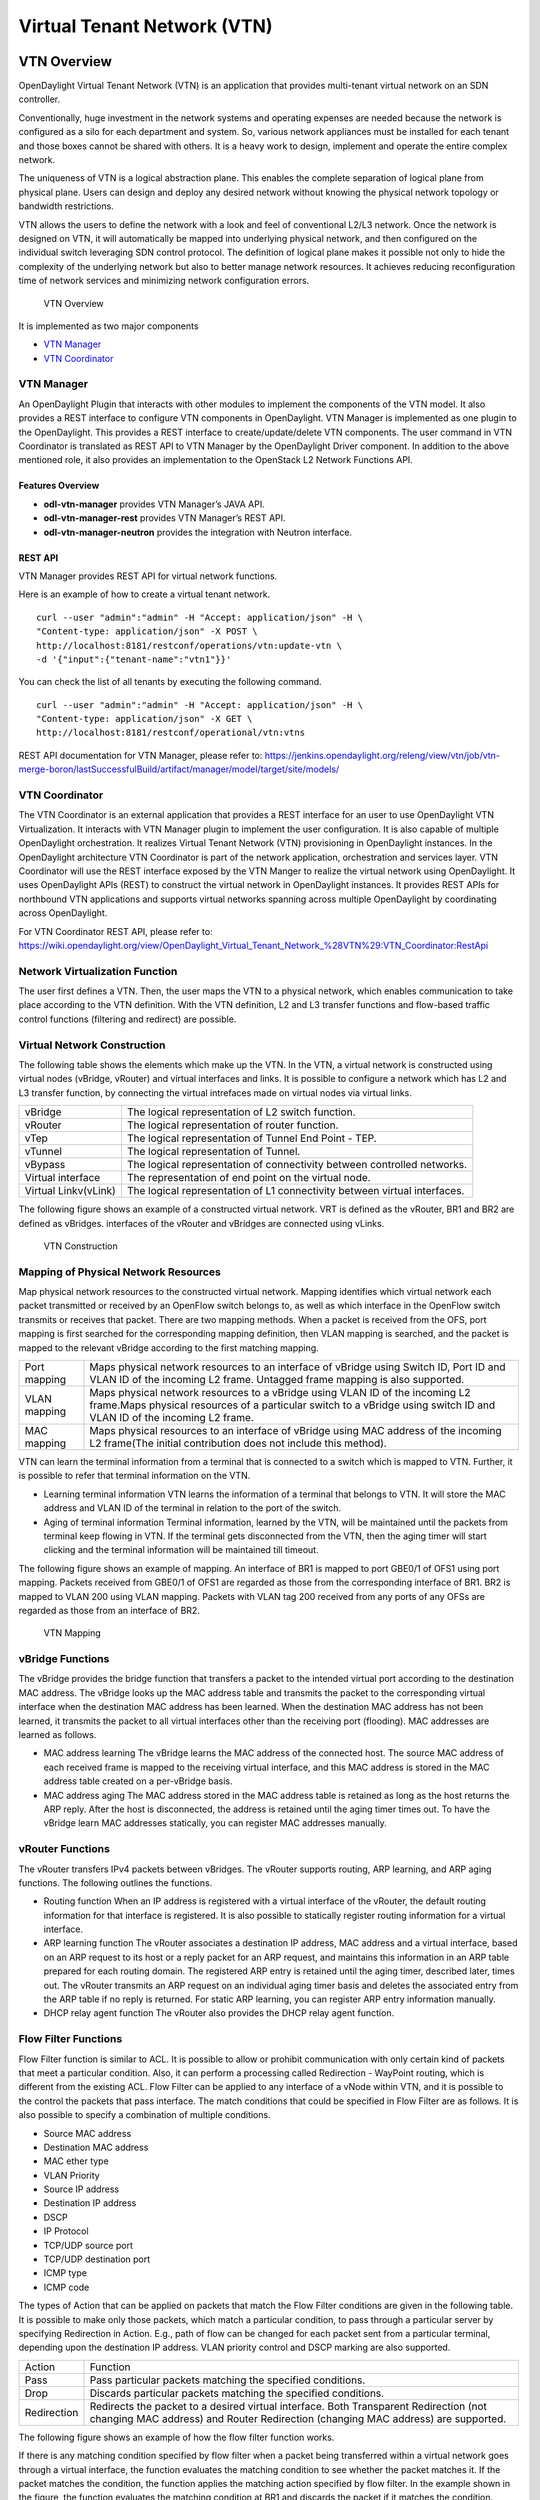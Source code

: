 Virtual Tenant Network (VTN)
============================

VTN Overview
------------

OpenDaylight Virtual Tenant Network (VTN) is an application that
provides multi-tenant virtual network on an SDN controller.

Conventionally, huge investment in the network systems and operating
expenses are needed because the network is configured as a silo for each
department and system. So, various network appliances must be installed
for each tenant and those boxes cannot be shared with others. It is a
heavy work to design, implement and operate the entire complex network.

The uniqueness of VTN is a logical abstraction plane. This enables the
complete separation of logical plane from physical plane. Users can
design and deploy any desired network without knowing the physical
network topology or bandwidth restrictions.

VTN allows the users to define the network with a look and feel of
conventional L2/L3 network. Once the network is designed on VTN, it will
automatically be mapped into underlying physical network, and then
configured on the individual switch leveraging SDN control protocol. The
definition of logical plane makes it possible not only to hide the
complexity of the underlying network but also to better manage network
resources. It achieves reducing reconfiguration time of network services
and minimizing network configuration errors.

.. figure:: ./images/vtn/VTN_Overview.jpg
   :alt: VTN Overview

   VTN Overview

It is implemented as two major components

-  `VTN Manager <#_vtn_manager>`__

-  `VTN Coordinator <#_vtn_coordinator>`__

VTN Manager
~~~~~~~~~~~

An OpenDaylight Plugin that interacts with other modules to implement
the components of the VTN model. It also provides a REST interface to
configure VTN components in OpenDaylight. VTN Manager is implemented as
one plugin to the OpenDaylight. This provides a REST interface to
create/update/delete VTN components. The user command in VTN Coordinator
is translated as REST API to VTN Manager by the OpenDaylight Driver
component. In addition to the above mentioned role, it also provides an
implementation to the OpenStack L2 Network Functions API.

Features Overview
^^^^^^^^^^^^^^^^^

-  **odl-vtn-manager** provides VTN Manager’s JAVA API.

-  **odl-vtn-manager-rest** provides VTN Manager’s REST API.

-  **odl-vtn-manager-neutron** provides the integration with Neutron
   interface.

REST API
^^^^^^^^

VTN Manager provides REST API for virtual network functions.

Here is an example of how to create a virtual tenant network.

::

     curl --user "admin":"admin" -H "Accept: application/json" -H \
     "Content-type: application/json" -X POST \
     http://localhost:8181/restconf/operations/vtn:update-vtn \
     -d '{"input":{"tenant-name":"vtn1"}}'

You can check the list of all tenants by executing the following
command.

::

     curl --user "admin":"admin" -H "Accept: application/json" -H \
     "Content-type: application/json" -X GET \
     http://localhost:8181/restconf/operational/vtn:vtns

REST API documentation for VTN Manager, please refer to:
https://jenkins.opendaylight.org/releng/view/vtn/job/vtn-merge-boron/lastSuccessfulBuild/artifact/manager/model/target/site/models/

VTN Coordinator
~~~~~~~~~~~~~~~

The VTN Coordinator is an external application that provides a REST
interface for an user to use OpenDaylight VTN Virtualization. It
interacts with VTN Manager plugin to implement the user configuration.
It is also capable of multiple OpenDaylight orchestration. It realizes
Virtual Tenant Network (VTN) provisioning in OpenDaylight instances. In
the OpenDaylight architecture VTN Coordinator is part of the network
application, orchestration and services layer. VTN Coordinator will use
the REST interface exposed by the VTN Manger to realize the virtual
network using OpenDaylight. It uses OpenDaylight APIs (REST) to
construct the virtual network in OpenDaylight instances. It provides
REST APIs for northbound VTN applications and supports virtual networks
spanning across multiple OpenDaylight by coordinating across
OpenDaylight.

For VTN Coordinator REST API, please refer to:
https://wiki.opendaylight.org/view/OpenDaylight_Virtual_Tenant_Network_%28VTN%29:VTN_Coordinator:RestApi

Network Virtualization Function
~~~~~~~~~~~~~~~~~~~~~~~~~~~~~~~

The user first defines a VTN. Then, the user maps the VTN to a physical
network, which enables communication to take place according to the VTN
definition. With the VTN definition, L2 and L3 transfer functions and
flow-based traffic control functions (filtering and redirect) are
possible.

Virtual Network Construction
~~~~~~~~~~~~~~~~~~~~~~~~~~~~

The following table shows the elements which make up the VTN. In the
VTN, a virtual network is constructed using virtual nodes (vBridge,
vRouter) and virtual interfaces and links. It is possible to configure a
network which has L2 and L3 transfer function, by connecting the virtual
intrefaces made on virtual nodes via virtual links.

+--------------------------------------+--------------------------------------+
| vBridge                              | The logical representation of L2     |
|                                      | switch function.                     |
+--------------------------------------+--------------------------------------+
| vRouter                              | The logical representation of router |
|                                      | function.                            |
+--------------------------------------+--------------------------------------+
| vTep                                 | The logical representation of Tunnel |
|                                      | End Point - TEP.                     |
+--------------------------------------+--------------------------------------+
| vTunnel                              | The logical representation of        |
|                                      | Tunnel.                              |
+--------------------------------------+--------------------------------------+
| vBypass                              | The logical representation of        |
|                                      | connectivity between controlled      |
|                                      | networks.                            |
+--------------------------------------+--------------------------------------+
| Virtual interface                    | The representation of end point on   |
|                                      | the virtual node.                    |
+--------------------------------------+--------------------------------------+
| Virtual Linkv(vLink)                 | The logical representation of L1     |
|                                      | connectivity between virtual         |
|                                      | interfaces.                          |
+--------------------------------------+--------------------------------------+

The following figure shows an example of a constructed virtual network.
VRT is defined as the vRouter, BR1 and BR2 are defined as vBridges.
interfaces of the vRouter and vBridges are connected using vLinks.

.. figure:: ./images/vtn/VTN_Construction.jpg
   :alt: VTN Construction

   VTN Construction

Mapping of Physical Network Resources
~~~~~~~~~~~~~~~~~~~~~~~~~~~~~~~~~~~~~

Map physical network resources to the constructed virtual network.
Mapping identifies which virtual network each packet transmitted or
received by an OpenFlow switch belongs to, as well as which interface in
the OpenFlow switch transmits or receives that packet. There are two
mapping methods. When a packet is received from the OFS, port mapping is
first searched for the corresponding mapping definition, then VLAN
mapping is searched, and the packet is mapped to the relevant vBridge
according to the first matching mapping.

+--------------------------------------+--------------------------------------+
| Port mapping                         | Maps physical network resources to   |
|                                      | an interface of vBridge using Switch |
|                                      | ID, Port ID and VLAN ID of the       |
|                                      | incoming L2 frame. Untagged frame    |
|                                      | mapping is also supported.           |
+--------------------------------------+--------------------------------------+
| VLAN mapping                         | Maps physical network resources to a |
|                                      | vBridge using VLAN ID of the         |
|                                      | incoming L2 frame.Maps physical      |
|                                      | resources of a particular switch to  |
|                                      | a vBridge using switch ID and VLAN   |
|                                      | ID of the incoming L2 frame.         |
+--------------------------------------+--------------------------------------+
| MAC mapping                          | Maps physical resources to an        |
|                                      | interface of vBridge using MAC       |
|                                      | address of the incoming L2 frame(The |
|                                      | initial contribution does not        |
|                                      | include this method).                |
+--------------------------------------+--------------------------------------+

VTN can learn the terminal information from a terminal that is connected
to a switch which is mapped to VTN. Further, it is possible to refer
that terminal information on the VTN.

-  Learning terminal information VTN learns the information of a
   terminal that belongs to VTN. It will store the MAC address and VLAN
   ID of the terminal in relation to the port of the switch.

-  Aging of terminal information Terminal information, learned by the
   VTN, will be maintained until the packets from terminal keep flowing
   in VTN. If the terminal gets disconnected from the VTN, then the
   aging timer will start clicking and the terminal information will be
   maintained till timeout.

The following figure shows an example of mapping. An interface of BR1 is
mapped to port GBE0/1 of OFS1 using port mapping. Packets received from
GBE0/1 of OFS1 are regarded as those from the corresponding interface of
BR1. BR2 is mapped to VLAN 200 using VLAN mapping. Packets with VLAN tag
200 received from any ports of any OFSs are regarded as those from an
interface of BR2.

.. figure:: ./images/vtn/VTN_Mapping.jpg
   :alt: VTN Mapping

   VTN Mapping

vBridge Functions
~~~~~~~~~~~~~~~~~

The vBridge provides the bridge function that transfers a packet to the
intended virtual port according to the destination MAC address. The
vBridge looks up the MAC address table and transmits the packet to the
corresponding virtual interface when the destination MAC address has
been learned. When the destination MAC address has not been learned, it
transmits the packet to all virtual interfaces other than the receiving
port (flooding). MAC addresses are learned as follows.

-  MAC address learning The vBridge learns the MAC address of the
   connected host. The source MAC address of each received frame is
   mapped to the receiving virtual interface, and this MAC address is
   stored in the MAC address table created on a per-vBridge basis.

-  MAC address aging The MAC address stored in the MAC address table is
   retained as long as the host returns the ARP reply. After the host is
   disconnected, the address is retained until the aging timer times
   out. To have the vBridge learn MAC addresses statically, you can
   register MAC addresses manually.

vRouter Functions
~~~~~~~~~~~~~~~~~

The vRouter transfers IPv4 packets between vBridges. The vRouter
supports routing, ARP learning, and ARP aging functions. The following
outlines the functions.

-  Routing function When an IP address is registered with a virtual
   interface of the vRouter, the default routing information for that
   interface is registered. It is also possible to statically register
   routing information for a virtual interface.

-  ARP learning function The vRouter associates a destination IP
   address, MAC address and a virtual interface, based on an ARP request
   to its host or a reply packet for an ARP request, and maintains this
   information in an ARP table prepared for each routing domain. The
   registered ARP entry is retained until the aging timer, described
   later, times out. The vRouter transmits an ARP request on an
   individual aging timer basis and deletes the associated entry from
   the ARP table if no reply is returned. For static ARP learning, you
   can register ARP entry information manually.

-  DHCP relay agent function The vRouter also provides the DHCP relay
   agent function.

Flow Filter Functions
~~~~~~~~~~~~~~~~~~~~~

Flow Filter function is similar to ACL. It is possible to allow or
prohibit communication with only certain kind of packets that meet a
particular condition. Also, it can perform a processing called
Redirection - WayPoint routing, which is different from the existing
ACL. Flow Filter can be applied to any interface of a vNode within VTN,
and it is possible to the control the packets that pass interface. The
match conditions that could be specified in Flow Filter are as follows.
It is also possible to specify a combination of multiple conditions.

-  Source MAC address

-  Destination MAC address

-  MAC ether type

-  VLAN Priority

-  Source IP address

-  Destination IP address

-  DSCP

-  IP Protocol

-  TCP/UDP source port

-  TCP/UDP destination port

-  ICMP type

-  ICMP code

The types of Action that can be applied on packets that match the Flow
Filter conditions are given in the following table. It is possible to
make only those packets, which match a particular condition, to pass
through a particular server by specifying Redirection in Action. E.g.,
path of flow can be changed for each packet sent from a particular
terminal, depending upon the destination IP address. VLAN priority
control and DSCP marking are also supported.

+--------------------------------------+--------------------------------------+
| Action                               | Function                             |
+--------------------------------------+--------------------------------------+
| Pass                                 | Pass particular packets matching the |
|                                      | specified conditions.                |
+--------------------------------------+--------------------------------------+
| Drop                                 | Discards particular packets matching |
|                                      | the specified conditions.            |
+--------------------------------------+--------------------------------------+
| Redirection                          | Redirects the packet to a desired    |
|                                      | virtual interface. Both Transparent  |
|                                      | Redirection (not changing MAC        |
|                                      | address) and Router Redirection      |
|                                      | (changing MAC address) are           |
|                                      | supported.                           |
+--------------------------------------+--------------------------------------+

The following figure shows an example of how the flow filter function
works.

If there is any matching condition specified by flow filter when a
packet being transferred within a virtual network goes through a virtual
interface, the function evaluates the matching condition to see whether
the packet matches it. If the packet matches the condition, the function
applies the matching action specified by flow filter. In the example
shown in the figure, the function evaluates the matching condition at
BR1 and discards the packet if it matches the condition.

.. figure:: ./images/vtn/VTN_Flow_Filter.jpg
   :alt: VTN FlowFilter

   VTN FlowFilter

Multiple SDN Controller Coordination
~~~~~~~~~~~~~~~~~~~~~~~~~~~~~~~~~~~~

With the network abstractions, VTN enables to configure virtual network
across multiple SDN controllers. This provides highly scalable network
system.

VTN can be created on each SDN controller. If users would like to manage
those multiple VTNs with one policy, those VTNs can be integrated to a
single VTN.

As a use case, this feature is deployed to multi data center
environment. Even if those data centers are geographically separated and
controlled with different controllers, a single policy virtual network
can be realized with VTN.

Also, one can easily add a new SDN Controller to an existing VTN or
delete a particular SDN Controller from VTN.

In addition to this, one can define a VTN which covers both OpenFlow
network and Overlay network at the same time.

Flow Filter, which is set on the VTN, will be automatically applied on
the newly added SDN Controller.

Coordination between OpenFlow Network and L2/L3 Network
~~~~~~~~~~~~~~~~~~~~~~~~~~~~~~~~~~~~~~~~~~~~~~~~~~~~~~~

It is possible to configure VTN on an environment where there is mix of
L2/L3 switches as well. L2/L3 switch will be shown on VTN as vBypass.
Flow Filter or policing cannot be configured for a vBypass. However, it
is possible to treat it as a virtual node inside VTN.

Virtual Tenant Network (VTN) API
~~~~~~~~~~~~~~~~~~~~~~~~~~~~~~~~

VTN provides Web APIs. They are implemented by REST architecture and
provide the access to resources within VTN that are identified by URI.
User can perform the operations like GET/PUT/POST/DELETE against the
virtual network resources (e.g. vBridge or vRouter) by sending a message
to VTN through HTTPS communication in XML or JSON format.

.. figure:: ./images/vtn/VTN_API.jpg
   :alt: VTN API

   VTN API

Function Outline
^^^^^^^^^^^^^^^^

VTN provides following operations for various network resources.

+----------------+----------------+----------------+----------------+----------------+
| Resources      | GET            | POST           | PUT            | DELETE         |
+----------------+----------------+----------------+----------------+----------------+
| VTN            | Yes            | Yes            | Yes            | Yes            |
+----------------+----------------+----------------+----------------+----------------+
| vBridge        | Yes            | Yes            | Yes            | Yes            |
+----------------+----------------+----------------+----------------+----------------+
| vRouter        | Yes            | Yes            | Yes            | Yes            |
+----------------+----------------+----------------+----------------+----------------+
| vTep           | Yes            | Yes            | Yes            | Yes            |
+----------------+----------------+----------------+----------------+----------------+
| vTunnel        | Yes            | Yes            | Yes            | Yes            |
+----------------+----------------+----------------+----------------+----------------+
| vBypass        | Yes            | Yes            | Yes            | Yes            |
+----------------+----------------+----------------+----------------+----------------+
| vLink          | Yes            | Yes            | Yes            | Yes            |
+----------------+----------------+----------------+----------------+----------------+
| Interface      | Yes            | Yes            | Yes            | Yes            |
+----------------+----------------+----------------+----------------+----------------+
| Port map       | Yes            | No             | Yes            | Yes            |
+----------------+----------------+----------------+----------------+----------------+
| Vlan map       | Yes            | Yes            | Yes            | Yes            |
+----------------+----------------+----------------+----------------+----------------+
| Flowfilter     | Yes            | Yes            | Yes            | Yes            |
| (ACL/redirect) |                |                |                |                |
+----------------+----------------+----------------+----------------+----------------+
| Controller     | Yes            | Yes            | Yes            | Yes            |
| information    |                |                |                |                |
+----------------+----------------+----------------+----------------+----------------+
| Physical       | Yes            | No             | No             | No             |
| topology       |                |                |                |                |
| information    |                |                |                |                |
+----------------+----------------+----------------+----------------+----------------+
| Alarm          | Yes            | No             | No             | No             |
| information    |                |                |                |                |
+----------------+----------------+----------------+----------------+----------------+

Example usage
^^^^^^^^^^^^^

The following is an example of the usage to construct a virtual network.

-  Create VTN

::

       curl --user admin:adminpass -X POST -H 'content-type: application/json'  \
      -d '{"vtn":{"vtn_name":"VTN1"}}' http://172.1.0.1:8083/vtn-webapi/vtns.json

-  Create Controller Information

::

       curl --user admin:adminpass -X POST -H 'content-type: application/json'  \
      -d '{"controller": {"controller_id":"CONTROLLER1","ipaddr":"172.1.0.1","type":"odc","username":"admin", \
      "password":"admin","version":"1.0"}}' http://172.1.0.1:8083/vtn-webapi/controllers.json

-  Create vBridge under VTN

::

      curl --user admin:adminpass -X POST -H 'content-type: application/json' \
      -d '{"vbridge":{"vbr_name":"VBR1","controller_id": "CONTROLLER1","domain_id": "(DEFAULT)"}}' \
      http://172.1.0.1:8083/vtn-webapi/vtns/VTN1/vbridges.json

-  Create the interface under vBridge

::

      curl --user admin:adminpass -X POST -H 'content-type: application/json' \
      -d '{"interface":{"if_name":"IF1"}}' http://172.1.0.1:8083/vtn-webapi/vtns/VTN1/vbridges/VBR1/interfaces.json

VTN OpenStack Configuration
---------------------------

This guide describes how to set up OpenStack for integration with
OpenDaylight Controller.

While OpenDaylight Controller provides several ways to integrate with
OpenStack, this guide focus on the way which uses VTN features available
on OpenDaylight. In the integration, VTN Manager work as network service
provider for OpenStack.

VTN Manager features, enable OpenStack to work in pure OpenFlow
environment in which all switches in data plane are OpenFlow switch.

Requirements
~~~~~~~~~~~~

-  OpenDaylight Controller. (VTN features must be installed)

-  OpenStack Control Node.

-  OpenStack Compute Node.

-  OpenFlow Switch like mininet(Not Mandatory).

The VTN features support multiple OpenStack nodes. You can deploy
multiple OpenStack Compute Nodes. In management plane, OpenDaylight
Controller, OpenStack nodes and OpenFlow switches should communicate
with each other. In data plane, Open vSwitches running in OpenStack
nodes should communicate with each other through a physical or logical
OpenFlow switches. The core OpenFlow switches are not mandatory.
Therefore, you can directly connect to the Open vSwitch’s.

.. figure:: ./images/vtn/OpenStack_Demo_Picture.png
   :alt: Openstack Overview

   Openstack Overview

Sample Configuration
~~~~~~~~~~~~~~~~~~~~

Below steps depicts the configuration of single OpenStack Control node
and OpenStack Compute node setup. Our test setup is as follows

.. figure:: ./images/vtn/vtn_devstack_setup.png
   :alt: LAB Setup

   LAB Setup

**Server Preparation**

-  Install Ubuntu 14.04 LTS in two servers (OpenStack Control node and
   Compute node respectively)

-  While installing, Ubuntu mandates creation of a User, we created the
   user "stack"(We will use the same user for running devstack)

-  Proceed with the below mentioned User Settings and Network Settings
   in both the Control and Compute nodes.

**User Settings for devstack** - Login to both servers - Disable Ubuntu
Firewall

::

    sudo ufw disable

-  Install the below packages (optional, provides ifconfig and route
   coammnds, handy for debugging!!)

   ::

       sudo apt-get install net-tools

-  Edit sudo vim /etc/sudoers and add an entry as follows

   ::

       stack ALL=(ALL) NOPASSWD: ALL

**Network Settings** - Checked the output of ifconfig -a, two interfaces
were listed eth0 and eth1 as indicated in the image above. - We had
connected eth0 interface to the Network where OpenDaylight is reachable.
- eth1 interface in both servers were connected to a different network
to act as data plane for the VM’s created using the OpenStack. -
Manually edited the file : sudo vim /etc/network/interfaces and made
entries as follows

::

     stack@ubuntu-devstack:~/devstack$ cat /etc/network/interfaces
     # This file describes the network interfaces available on your system
     # and how to activate them. For more information, see interfaces(5).
     # The loop-back network interface
     auto lo
     iface lo inet loopback
     # The primary network interface
     auto eth0
     iface eth0 inet static
          address <IP_ADDRESS_TO_REACH_ODL>
          netmask <NET_MASK>
          broadcast <BROADCAST_IP_ADDRESS>
          gateway <GATEWAY_IP_ADDRESS>
    auto eth1
    iface eth1 inet static
         address <IP_ADDRESS_UNIQ>
         netmask <NETMASK>

.. note::

    Please ensure that the eth0 interface is the default route and it is
    able to reach the ODL\_IP\_ADDRESS NOTE: The entries for eth1 are
    not mandatory, If not set, we may have to manually do "ifup eth1"
    after the stacking is complete to activate the interface

**Finalize the user and network settings** - Please reboot both nodes
after the user and network settings to have the network settings applied
to the network - Login again and check the output of ifconfig to ensure
that both interfaces are listed

OpenDaylight Settings and Execution
~~~~~~~~~~~~~~~~~~~~~~~~~~~~~~~~~~~

VTN Configuration for OpenStack Integration:
^^^^^^^^^^^^^^^^^^^^^^^^^^^^^^^^^^^^^^^^^^^^

-  VTN uses the configuration parameters from "90-vtn-neutron.xml" file
   for the OpenStack integration.

-  These values will be set for the OpenvSwitch, in all the
   participating OpenStack nodes.

-  A configuration file "90-vtn-neutron.xml" will be generated
   automatically by following the below steps,

-  Download the latest Boron karaf distribution from the below link,

   ::

       http://www.opendaylight.org/software/downloads

-  cd "distribution-karaf-0.4.0-Boron" and run karaf by using the
   following command "./bin/karaf".

-  Install the below feature to generate "90-vtn-neutron.xml"

::

     feature:install odl-vtn-manager-neutron

-  Logout from the karaf console and Check "90-vtn-neutron.xml" file
   from the following path
   "distribution-karaf-0.4.0-Boron/etc/opendaylight/karaf/".

-  The contents of "90-vtn-neutron.xml" should be as follows:

bridgename=br-int portname=eth1 protocols=OpenFlow13 failmode=secure

-  The values of the configuration parameters must be changed based on
   the user environment.

-  Especially, "portname" should be carefully configured, because if the
   value is wrong, OpenDaylight fails to forward packets.

-  Other parameters works fine as is for general use cases.

   -  bridgename

      -  The name of the bridge in Open vSwitch, that will be created by
         OpenDaylight Controller.

      -  It must be "br-int".

   -  portname

      -  The name of the port that will be created in the vbridge in
         Open vSwitch.

      -  This must be the same name of the interface of OpenStack Nodes
         which is used for interconnecting OpenStack Nodes in data
         plane.(in our case:eth1)

      -  By default, if 90-vtn-neutron.xml is not created, VTN uses
         ens33 as portname.

   -  protocols

      -  OpenFlow protocol through which OpenFlow Switch and Controller
         communicate.

      -  The values can be OpenFlow13 or OpenFlow10.

   -  failmode

      -  The value can be "standalone" or "secure".

      -  Please use "secure" for general use cases.

Start ODL Controller
^^^^^^^^^^^^^^^^^^^^

-  Please refer to the Installation Pages to run ODL with VTN Feature
   enabled.

-  After running ODL Controller, please ensure ODL Controller listens to
   the ports:6633,6653, 6640 and 8080

-  Please allow the ports in firewall for the devstack to be able to
   communicate with ODL Controller.

.. note::

    -  6633/6653 - OpenFlow Ports

    -  6640 - OVS Manager Port

    -  8080 - Port for REST API

Devstack Setup
~~~~~~~~~~~~~~

Get Devstack (All nodes)
^^^^^^^^^^^^^^^^^^^^^^^^

-  Install git application using

   -  sudo apt-get install git

-  Get devstack

   -  git clone https://git.openstack.org/openstack-dev/devstack;

-  Switch to stable/Juno Version branch

   -  cd devstack

      ::

          git checkout stable/juno

.. note::

    If you want to use stable/kilo Version branch, Please execute the
    below command in devstack folder

::

    git checkout stable/kilo

.. note::

    If you want to use stable/liberty Version branch, Please execute the
    below command in devstack folder

::

    git checkout stable/liberty

Stack Control Node
^^^^^^^^^^^^^^^^^^

-  local.conf:

-  cd devstack in the controller node

-  Copy the contents of local.conf for juno (devstack control node) from
   https://wiki.opendaylight.org/view/OpenDaylight_Virtual_Tenant_Network_(VTN):Scripts:devstack
   and save it as "local.conf" in the "devstack".

-  Copy the contents of local.conf for kilo and liberty (devstack
   control node) from
   https://wiki.opendaylight.org/view/OpenDaylight_Virtual_Tenant_Network_(VTN):Scripts:devstack_post_juno_versions
   and save it as "local.conf" in the "devstack".

-  Please modify the IP Address values as required.

-  Stack the node

   ::

       ./stack.sh

Verify Control Node stacking
''''''''''''''''''''''''''''

-  stack.sh prints out Horizon is now available at
   `http://<CONTROL\_NODE\_IP\_ADDRESS>:8080/ <http://<CONTROL_NODE_IP_ADDRESS>:8080/>`__

-  Execute the command *sudo ovs-vsctl show* in the control node
   terminal and verify if the bridge *br-int* is created.

-  Typical output of the ovs-vsctl show is indicated below:

::

    e232bbd5-096b-48a3-a28d-ce4a492d4b4f
       Manager "tcp:192.168.64.73:6640"
           is_connected: true
       Bridge br-int
           Controller "tcp:192.168.64.73:6633"
               is_connected: true
           fail_mode: secure
           Port "eth1"
              Interface "eth1"
       ovs_version: "2.0.2"

Stack Compute Node
^^^^^^^^^^^^^^^^^^

-  local.conf:

-  cd devstack in the controller node

-  Copy the contents of local.conf for juno (devstack compute node) from
   https://wiki.opendaylight.org/view/OpenDaylight_Virtual_Tenant_Network_(VTN):Scripts:devstack
   and save it as "local.conf" in the "devstack".

-  Copy the contents of local.conf file for kilo and liberty (devstack
   compute node) from
   https://wiki.opendaylight.org/view/OpenDaylight_Virtual_Tenant_Network_(VTN):Scripts:devstack_post_juno_versions
   and save it as "local.conf" in the "devstack".

-  Please modify the IP Address values as required.

-  Stack the node

   ::

       ./stack.sh

Verify Compute Node Stacking
''''''''''''''''''''''''''''

-  stack.sh prints out This is your host ip:
   <COMPUTE\_NODE\_IP\_ADDRESS>

-  Execute the command *sudo ovs-vsctl show* in the control node
   terminal and verify if the bridge *br-int* is created.

-  The output of the ovs-vsctl show will be similar to the one seen in
   control node.

Additional Verifications
^^^^^^^^^^^^^^^^^^^^^^^^

-  Please visit the OpenDaylight DLUX GUI after stacking all the nodes,
   `http://<ODL\_IP\_ADDRESS>:8181/index.html <http://<ODL_IP_ADDRESS>:8181/index.html>`__.
   The switches, topology and the ports that are currently read can be
   validated.

::

    http://<controller-ip>:8181/index.html

    **Tip**

    If the interconnected between the Open vSwitch is not seen, Please
    bring up the interface for the dataplane manually using the below
    comamnd

::

    ifup <interface_name>

-  Please Accept Promiscuous mode in the networks involving the
   interconnect.

Create VM from Devstack Horizon GUI
^^^^^^^^^^^^^^^^^^^^^^^^^^^^^^^^^^^

-  Login to
   `http://<CONTROL\_NODE\_IP>:8080/ <http://<CONTROL_NODE_IP>:8080/>`__
   to check the horizon GUI.

.. figure:: ./images/vtn/OpenStackGui.png
   :alt: Horizon GUI

   Horizon GUI

Enter the value for User Name as admin and enter the value for Password
as labstack.

-  We should first ensure both the hypervisors(control node and compute
   node) are mapped under hypervisors by clicking on Hpervisors tab.

.. figure:: ./images/vtn/Hypervisors.png
   :alt: Hypervisors

   Hypervisors

-  Create a new Network from Horizon GUI.

-  Click on Networks Tab.

-  click on the Create Network button.

.. figure:: ./images/vtn/Create_Network.png
   :alt: Create Network

   Create Network

-  A popup screen will appear.

-  Enter network name and click Next button.

.. figure:: ./images/vtn/Creare_Network_Step_1.png
   :alt: Step 1

   Step 1

-  Create a sub network by giving Network Address and click Next button
   .

.. figure:: ./images/vtn/Create_Network_Step_2.png
   :alt: Step 2

   Step 2

-  Specify the additional details for subnetwork (please refer the image
   for your reference).

.. figure:: ./images/vtn/Create_Network_Step_3.png
   :alt: Step 3

   Step 3

-  Click Create button

-  Create VM Instance

-  Navigate to Instances tab in the GUI.

.. figure:: ./images/vtn/Instance_Creation.png
   :alt: Instance Creation

   Instance Creation

-  Click on Launch Instances button.

.. figure:: ./images/vtn/Launch_Instance.png
   :alt: Launch Instance

   Launch Instance

-  Click on Details tab to enter the VM details.For this demo we are
   creating Ten VM’s(instances).

-  In the Networking tab, we must select the network,for this we need to
   drag and drop the Available networks to Selected Networks (i.e.,)
   Drag vtn1 we created from Available networks to Selected Networks and
   click Launch to create the instances.

.. figure:: ./images/vtn/Launch_Instance_network.png
   :alt: Launch Network

   Launch Network

-  Ten VM’s will be created.

.. figure:: ./images/vtn/Load_All_Instances.png
   :alt: Load All Instances

   Load All Instances

-  Click on any VM displayed in the Instances tab and click the Console
   tab.

.. figure:: ./images/vtn/Instance_Console.png
   :alt: Instance Console

   Instance Console

-  Login to the VM console and verify with a ping command.

.. figure:: ./images/vtn/Instance_ping.png
   :alt: Ping

   Ping

Verification of Control and Compute Node after VM creation
^^^^^^^^^^^^^^^^^^^^^^^^^^^^^^^^^^^^^^^^^^^^^^^^^^^^^^^^^^

-  Every time a new VM is created, more interfaces are added to the
   br-int bridge in Open vSwitch.

-  Use *sudo ovs-vsctl show* to list the number of interfaces added.

-  Please visit the DLUX GUI to list the new nodes in every switch.

Getting started with DLUX
^^^^^^^^^^^^^^^^^^^^^^^^^

Ensure that you have created a topology and enabled MD-SAL feature in
the Karaf distribution before you use DLUX for network management.

Logging In
^^^^^^^^^^

To log in to DLUX, after installing the application: \* Open a browser
and enter the login URL. If you have installed DLUX as a stand-alone,
then the login URL is http://localhost:9000/DLUX/index.html. However if
you have deployed DLUX with Karaf, then the login URL is
`http://\\<your <http://\<your>`__ IP\\>:8181/dlux/index.html. \* Login
to the application with user ID and password credentials as admin.
NOTE:admin is the only user type available for DLUX in this release.

Working with DLUX
^^^^^^^^^^^^^^^^^

To get a complete DLUX feature list, install restconf, odl l2 switch,
and switch while you start the DLUX distribution.

.. figure:: ./images/vtn/Dlux_login.png
   :alt: DLUX\_GUI

   DLUX\_GUI

.. note::

    DLUX enables only those modules, whose APIs are responding. If you
    enable just the MD-SAL in beginning and then start dlux, only MD-SAL
    related tabs will be visible. While using the GUI if you enable
    AD-SAL karaf features, those tabs will appear automatically.

Viewing Network Statistics
^^^^^^^^^^^^^^^^^^^^^^^^^^

The Nodes module on the left pane enables you to view the network
statistics and port information for the switches in the network. \* To
use the Nodes module: \*\* Select Nodeson the left pane.

::

    The right pane displays atable that lists all the nodes, node connectors and the statistics.

-  Enter a node ID in the Search Nodes tab to search by node connectors.

-  Click on the Node Connector number to view details such as port ID,
   port name, number of ports per switch, MAC Address, and so on.

-  Click Flows in the Statistics column to view Flow Table Statistics
   for the particular node like table ID, packet match, active flows and
   so on.

-  Click Node Connectors to view Node Connector Statistics for the
   particular node ID.

Viewing Network Topology
^^^^^^^^^^^^^^^^^^^^^^^^

To view network topology: \* Select Topology on the left pane. You will
view the graphical representation on the right pane.

::

    In the diagram
    blue boxes represent the switches,black represents the hosts available, and lines represents how switches are connected.

.. note::

    DLUX UI does not provide ability to add topology information. The
    Topology should be created using an open flow plugin. Controller
    stores this information in the database and displays on the DLUX
    page, when the you connect to the controller using OpenFlow.

.. figure:: ./images/vtn/Dlux_topology.png
   :alt: Topology

   Topology

OpenStack PackStack Installation Steps
~~~~~~~~~~~~~~~~~~~~~~~~~~~~~~~~~~~~~~

-  Please go through the below wiki page for OpenStack PackStack
   installation steps.

   -  https://wiki.opendaylight.org/view/Release/Lithium/VTN/User_Guide/Openstack_Packstack_Support

References
~~~~~~~~~~

-  http://devstack.org/guides/multinode-lab.html

-  https://wiki.opendaylight.org/view/File:Vtn_demo_hackfest_2014_march.pdf

VTN Manager Usage Examples
--------------------------

How to provision virtual L2 Network
~~~~~~~~~~~~~~~~~~~~~~~~~~~~~~~~~~~

Overview
^^^^^^^^

This page explains how to provision virtual L2 network using VTN
Manager. This page targets Boron release, so the procedure described
here does not work in other releases.

.. figure:: ./images/vtn/How_to_provision_virtual_L2_network.png
   :alt: Virtual L2 network for host1 and host3

   Virtual L2 network for host1 and host3

Requirements
^^^^^^^^^^^^

Mininet
'''''''

-  To provision OpenFlow switches, this page uses Mininet. Mininet
   details and set-up can be referred at the following page:
   https://wiki.opendaylight.org/view/OpenDaylight_Controller:Installation#Using_Mininet

-  Start Mininet and create three switches(s1, s2, and s3) and four
   hosts(h1, h2, h3, and h4) in it.

::

     mininet@mininet-vm:~$ sudo mn --controller=remote,ip=192.168.0.100 --topo tree,2

.. note::

    Replace "192.168.0.100" with the IP address of OpenDaylight
    controller based on your environment.

-  you can check the topology that you have created by executing "net"
   command in the Mininet console.

::

     mininet> net
     h1 h1-eth0:s2-eth1
     h2 h2-eth0:s2-eth2
     h3 h3-eth0:s3-eth1
     h4 h4-eth0:s3-eth2
     s1 lo:  s1-eth1:s2-eth3 s1-eth2:s3-eth3
     s2 lo:  s2-eth1:h1-eth0 s2-eth2:h2-eth0 s2-eth3:s1-eth1
     s3 lo:  s3-eth1:h3-eth0 s3-eth2:h4-eth0 s3-eth3:s1-eth2

-  In this guide, you will provision the virtual L2 network to establish
   communication between h1 and h3.

Configuration
^^^^^^^^^^^^^

To provision the virtual L2 network for the two hosts (h1 and h3),
execute REST API provided by VTN Manager as follows. It uses curl
command to call the REST API.

-  Create a virtual tenant named vtn1 by executing `the update-vtn
   RPC <https://jenkins.opendaylight.org/releng/view/vtn/job/vtn-merge-boron/lastSuccessfulBuild/artifact/manager/model/target/site/models/vtn.html#update-vtn>`__.

::

    curl --user "admin":"admin" -H "Content-type: application/json" -X POST http://localhost:8181/restconf/operations/vtn:update-vtn -d '{"input":{"tenant-name":"vtn1"}}'

-  Create a virtual bridge named vbr1 in the tenant vtn1 by executing
   `the update-vbridge
   RPC <https://jenkins.opendaylight.org/releng/view/vtn/job/vtn-merge-boron/lastSuccessfulBuild/artifact/manager/model/target/site/models/vtn-vbridge.html#update-vbridge>`__.

::

    curl --user "admin":"admin" -H "Content-type: application/json" -X POST http://localhost:8181/restconf/operations/vtn-vbridge:update-vbridge -d '{"input":{"tenant-name":"vtn1", "bridge-name":"vbr1"}}'

-  Create two interfaces into the virtual bridge by executing `the
   update-vinterface
   RPC <https://jenkins.opendaylight.org/releng/view/vtn/job/vtn-merge-boron/lastSuccessfulBuild/artifact/manager/model/target/site/models/vtn-vinterface.html#update-vinterface>`__.

::

    curl --user "admin":"admin" -H "Content-type: application/json" -X POST http://localhost:8181/restconf/operations/vtn-vinterface:update-vinterface -d '{"input":{"tenant-name":"vtn1", "bridge-name":"vbr1", "interface-name":"if1"}}'

::

    curl --user "admin":"admin" -H "Content-type: application/json" -X POST http://localhost:8181/restconf/operations/vtn-vinterface:update-vinterface -d '{"input":{"tenant-name":"vtn1", "bridge-name":"vbr1", "interface-name":"if2"}}'

-  Configure two mappings on the created interfaces by executing `the
   set-port-map
   RPC <https://jenkins.opendaylight.org/releng/view/vtn/job/vtn-merge-boron/lastSuccessfulBuild/artifact/manager/model/target/site/models/vtn-port-map.html#set-port-map>`__.

   -  The interface if1 of the virtual bridge will be mapped to the port
      "s2-eth1" of the switch "openflow:2" of the Mininet.

      -  The h1 is connected to the port "s2-eth1".

   -  The interface if2 of the virtual bridge will be mapped to the port
      "s3-eth1" of the switch "openflow:3" of the Mininet.

      -  The h3 is connected to the port "s3-eth1".

::

    curl --user "admin":"admin" -H "Content-type: application/json" -X POST http://localhost:8181/restconf/operations/vtn-port-map:set-port-map -d '{"input":{"tenant-name":"vtn1", "bridge-name":"vbr1", "interface-name":"if1", "node":"openflow:2", "port-name":"s2-eth1"}}'

::

    curl --user "admin":"admin" -H "Content-type: application/json" -X POST http://localhost:8181/restconf/operations/vtn-port-map:set-port-map -d '{"input":{"tenant-name":"vtn1", "bridge-name":"vbr1", "interface-name":"if2", "node":"openflow:3", "port-name":"s3-eth1"}}'

Verification
^^^^^^^^^^^^

-  Please execute ping from h1 to h3 to verify if the virtual L2 network
   for h1 and h3 is provisioned successfully.

::

     mininet> h1 ping h3
     PING 10.0.0.3 (10.0.0.3) 56(84) bytes of data.
     64 bytes from 10.0.0.3: icmp_seq=1 ttl=64 time=243 ms
     64 bytes from 10.0.0.3: icmp_seq=2 ttl=64 time=0.341 ms
     64 bytes from 10.0.0.3: icmp_seq=3 ttl=64 time=0.078 ms
     64 bytes from 10.0.0.3: icmp_seq=4 ttl=64 time=0.079 ms

-  You can also verify the configuration by executing the following REST
   API. It shows all configuration in VTN Manager.

::

    curl --user "admin":"admin" -H "Content-type: application/json" -X GET http://localhost:8181/restconf/operational/vtn:vtns/

-  The result of the command should be like this.

::

    {
      "vtns": {
        "vtn": [
        {
          "name": "vtn1",
            "vtenant-config": {
              "idle-timeout": 300,
              "hard-timeout": 0
            },
            "vbridge": [
            {
              "name": "vbr1",
              "bridge-status": {
                "state": "UP",
                "path-faults": 0
              },
              "vbridge-config": {
                "age-interval": 600
              },
              "vinterface": [
              {
                "name": "if2",
                "vinterface-status": {
                  "entity-state": "UP",
                  "state": "UP",
                  "mapped-port": "openflow:3:3"
                },
                "vinterface-config": {
                  "enabled": true
                },
                "port-map-config": {
                  "vlan-id": 0,
                  "port-name": "s3-eth1",
                  "node": "openflow:3"
                }
              },
              {
                "name": "if1",
                "vinterface-status": {
                  "entity-state": "UP",
                  "state": "UP",
                  "mapped-port": "openflow:2:1"
                },
                "vinterface-config": {
                  "enabled": true
                },
                "port-map-config": {
                  "vlan-id": 0,
                  "port-name": "s2-eth1",
                  "node": "openflow:2"
                }
              }
              ]
            }
          ]
        }
        ]
      }
    }

Cleaning Up
^^^^^^^^^^^

-  You can delete the virtual tenant vtn1 by executing `the remove-vtn
   RPC <https://jenkins.opendaylight.org/releng/view/vtn/job/vtn-merge-boron/lastSuccessfulBuild/artifact/manager/model/target/site/models/vtn.html#remove-vtn>`__.

::

    curl --user "admin":"admin" -H "Content-type: application/json" -X POST http://localhost:8181/restconf/operations/vtn:remove-vtn -d '{"input":{"tenant-name":"vtn1"}}'

How To Test Vlan-Map In Mininet Environment
~~~~~~~~~~~~~~~~~~~~~~~~~~~~~~~~~~~~~~~~~~~

Overview
^^^^^^^^

This page explains how to test Vlan-map in a multi host scenario using
mininet. This page targets Boron release, so the procedure described
here does not work in other releases.

.. figure:: ./images/vtn/vlanmap_using_mininet.png
   :alt: Example that demonstrates vlanmap testing in Mininet
   Environment

   Example that demonstrates vlanmap testing in Mininet Environment

Requirements
^^^^^^^^^^^^

Save the mininet script given below as vlan\_vtn\_test.py and run the
mininet script in the mininet environment where Mininet is installed.

Mininet Script
^^^^^^^^^^^^^^

https://wiki.opendaylight.org/view/OpenDaylight_Virtual_Tenant_Network_(VTN):Scripts:Mininet#Network_with_hosts_in_different_vlan

-  Run the mininet script

::

    sudo mn --controller=remote,ip=192.168.64.13 --custom vlan_vtn_test.py --topo mytopo

.. note::

    Replace "192.168.64.13" with the IP address of OpenDaylight
    controller based on your environment.

-  You can check the topology that you have created by executing "net"
   command in the Mininet console.

::

     mininet> net
     h1 h1-eth0.200:s1-eth1
     h2 h2-eth0.300:s2-eth2
     h3 h3-eth0.200:s2-eth3
     h4 h4-eth0.300:s2-eth4
     h5 h5-eth0.200:s3-eth2
     h6 h6-eth0.300:s3-eth3
     s1 lo:  s1-eth1:h1-eth0.200 s1-eth2:s2-eth1 s1-eth3:s3-eth1
     s2 lo:  s2-eth1:s1-eth2 s2-eth2:h2-eth0.300 s2-eth3:h3-eth0.200 s2-eth4:h4-eth0.300
     s3 lo:  s3-eth1:s1-eth3 s3-eth2:h5-eth0.200 s3-eth3:h6-eth0.300
     c0

Configuration
^^^^^^^^^^^^^

To test vlan-map, execute REST API provided by VTN Manager as follows.

-  Create a virtual tenant named vtn1 by executing `the update-vtn
   RPC <https://jenkins.opendaylight.org/releng/view/vtn/job/vtn-merge-boron/lastSuccessfulBuild/artifact/manager/model/target/site/models/vtn.html#update-vtn>`__.

::

    curl --user "admin":"admin" -H "Content-type: application/json" -X POST http://localhost:8181/restconf/operations/vtn:update-vtn -d '{"input":{"tenant-name":"vtn1"}}'

-  Create a virtual bridge named vbr1 in the tenant vtn1 by executing
   `the update-vbridge
   RPC <https://jenkins.opendaylight.org/releng/view/vtn/job/vtn-merge-boron/lastSuccessfulBuild/artifact/manager/model/target/site/models/vtn-vbridge.html#update-vbridge>`__.

::

    curl --user "admin":"admin" -H "Content-type: application/json" -X POST http://localhost:8181/restconf/operations/vtn-vbridge:update-vbridge -d '{"input":{"tenant-name":"vtn1","bridge-name":"vbr1"}}'

-  Configure a vlan map with vlanid 200 for vBridge vbr1 by executing
   `the add-vlan-map
   RPC <https://jenkins.opendaylight.org/releng/view/vtn/job/vtn-merge-boron/lastSuccessfulBuild/artifact/manager/model/target/site/models/vtn-vlan-map.html#add-vlan-map>`__.

::

    curl --user "admin":"admin" -H "Content-type: application/json" -X POST http://localhost:8181/restconf/operations/vtn-vlan-map:add-vlan-map -d '{"input":{"vlan-id":200,"tenant-name":"vtn1","bridge-name":"vbr1"}}'

-  Create a virtual bridge named vbr2 in the tenant vtn1 by executing
   `the update-vbridge
   RPC <https://jenkins.opendaylight.org/releng/view/vtn/job/vtn-merge-boron/lastSuccessfulBuild/artifact/manager/model/target/site/models/vtn-vbridge.html#update-vbridge>`__.

::

    curl --user "admin":"admin" -H "Content-type: application/json" -X POST http://localhost:8181/restconf/operations/vtn-vbridge:update-vbridge -d '{"input":{"tenant-name":"vtn1","bridge-name":"vbr2"}}'

-  Configure a vlan map with vlanid 300 for vBridge vbr2 by executing
   `the add-vlan-map
   RPC <https://jenkins.opendaylight.org/releng/view/vtn/job/vtn-merge-boron/lastSuccessfulBuild/artifact/manager/model/target/site/models/vtn-vlan-map.html#add-vlan-map>`__.

::

    curl --user "admin":"admin" -H "Content-type: application/json" -X POST http://localhost:8181/restconf/operations/vtn-vlan-map:add-vlan-map -d '{"input":{"vlan-id":300,"tenant-name":"vtn1","bridge-name":"vbr2"}}'

Verification
^^^^^^^^^^^^

-  Please execute pingall in mininet environment to view the host
   reachability.

::

     mininet> pingall
     Ping: testing ping reachability
     h1 -> X h3 X h5 X
     h2 -> X X h4 X h6
     h3 -> h1 X X h5 X
     h4 -> X h2 X X h6
     h5 -> h1 X h3 X X
     h6 -> X h2 X h4 X

-  You can also verify the configuration by executing the following REST
   API. It shows all configurations in VTN Manager.

::

    curl --user "admin":"admin" -H "Content-type: application/json" -X GET http://localhost:8181/restconf/operational/vtn:vtns

-  The result of the command should be like this.

::

    {
      "vtns": {
        "vtn": [
        {
          "name": "vtn1",
            "vtenant-config": {
              "hard-timeout": 0,
              "idle-timeout": 300,
              "description": "creating vtn"
            },
            "vbridge": [
            {
              "name": "vbr2",
              "vbridge-config": {
                "age-interval": 600,
                "description": "creating vbr2"
              },
              "bridge-status": {
                "state": "UP",
                "path-faults": 0
              },
              "vlan-map": [
              {
                "map-id": "ANY.300",
                "vlan-map-config": {
                  "vlan-id": 300
                },
                "vlan-map-status": {
                  "active": true
                }
              }
              ]
            },
            {
              "name": "vbr1",
              "vbridge-config": {
                "age-interval": 600,
                "description": "creating vbr1"
              },
              "bridge-status": {
                "state": "UP",
                "path-faults": 0
              },
              "vlan-map": [
              {
                "map-id": "ANY.200",
                "vlan-map-config": {
                  "vlan-id": 200
                },
                "vlan-map-status": {
                  "active": true
                }
              }
              ]
            }
          ]
        }
        ]
      }
    }

Cleaning Up
^^^^^^^^^^^

-  You can delete the virtual tenant vtn1 by executing `the remove-vtn
   RPC <https://jenkins.opendaylight.org/releng/view/vtn/job/vtn-merge-boron/lastSuccessfulBuild/artifact/manager/model/target/site/models/vtn.html#remove-vtn>`__.

::

    curl --user "admin":"admin" -H "Content-type: application/json" -X POST http://localhost:8181/restconf/operations/vtn:remove-vtn -d '{"input":{"tenant-name":"vtn1"}}'

How To Configure Service Function Chaining using VTN Manager
~~~~~~~~~~~~~~~~~~~~~~~~~~~~~~~~~~~~~~~~~~~~~~~~~~~~~~~~~~~~

Overview
^^^^^^^^

This page explains how to configure VTN Manager for Service Chaining.
This page targets Boron release, so the procedure described here
does not work in other releases.

.. figure:: ./images/vtn/Service_Chaining_With_One_Service.png
   :alt: Service Chaining With One Service

   Service Chaining With One Service

Requirements
^^^^^^^^^^^^

-  Please refer to the `Installation
   Pages <https://wiki.opendaylight.org/view/VTN:Boron:Installation_Guide>`__
   to run ODL with VTN Feature enabled.

-  Please ensure Bridge-Utils package is installed in mininet
   environment before running the mininet script.

-  To install Bridge-Utils package run sudo apt-get install bridge-utils
   (assuming Ubuntu is used to run mininet, If not then this is not
   required).

-  Save the mininet script given below as topo\_handson.py and run the
   mininet script in the mininet environment where Mininet is installed.

Mininet Script
^^^^^^^^^^^^^^

-  `Script for emulating network with multiple
   hosts <https://wiki.opendaylight.org/view/OpenDaylight_Virtual_Tenant_Network_(VTN):Scripts:Mininet>`__.

-  Before executing the mininet script, please confirm Controller is up
   and running.

-  Run the mininet script.

-  Replace <path> and <Controller IP> based on your environment

::

    sudo mn --controller=remote,ip=<Controller IP> --custom <path>\topo_handson.py --topo mytopo2

::

     mininet> net
     h11 h11-eth0:s1-eth1
     h12 h12-eth0:s1-eth2
     h21 h21-eth0:s2-eth1
     h22 h22-eth0:s2-eth2
     h23 h23-eth0:s2-eth3
     srvc1 srvc1-eth0:s3-eth3 srvc1-eth1:s4-eth3
     srvc2 srvc2-eth0:s3-eth4 srvc2-eth1:s4-eth4
     s1 lo:  s1-eth1:h11-eth0 s1-eth2:h12-eth0 s1-eth3:s2-eth4 s1-eth4:s3-eth2
     s2 lo:  s2-eth1:h21-eth0 s2-eth2:h22-eth0 s2-eth3:h23-eth0 s2-eth4:s1-eth3 s2-eth5:s4-eth1
     s3 lo:  s3-eth1:s4-eth2 s3-eth2:s1-eth4 s3-eth3:srvc1-eth0 s3-eth4:srvc2-eth0
     s4 lo:  s4-eth1:s2-eth5 s4-eth2:s3-eth1 s4-eth3:srvc1-eth1 s4-eth4:srvc2-eth1

Configurations
^^^^^^^^^^^^^^

Mininet
'''''''

-  Please follow the below steps to configure the network in mininet as
   in the below image:

.. figure:: ./images/vtn/Mininet_Configuration.png
   :alt: Mininet Configuration

   Mininet Configuration

Configure service nodes
'''''''''''''''''''''''

-  Please execute the following commands in the mininet console where
   mininet script is executed.

::

     mininet> srvc1 ip addr del 10.0.0.6/8 dev srvc1-eth0
     mininet> srvc1 brctl addbr br0
     mininet> srvc1 brctl addif br0 srvc1-eth0
     mininet> srvc1 brctl addif br0 srvc1-eth1
     mininet> srvc1 ifconfig br0 up
     mininet> srvc1 tc qdisc add dev srvc1-eth1 root netem delay 200ms
     mininet> srvc2 ip addr del 10.0.0.7/8 dev srvc2-eth0
     mininet> srvc2 brctl addbr br0
     mininet> srvc2 brctl addif br0 srvc2-eth0
     mininet> srvc2 brctl addif br0 srvc2-eth1
     mininet> srvc2 ifconfig br0 up
     mininet> srvc2 tc qdisc add dev srvc2-eth1 root netem delay 300ms

Controller
^^^^^^^^^^

Multi-Tenancy
'''''''''''''

-  Please execute the below commands to configure the network topology
   in the controller as in the below image:

.. figure:: ./images/vtn/Tenant2.png
   :alt: Tenant2

   Tenant2

Please execute the below commands in controller
'''''''''''''''''''''''''''''''''''''''''''''''

.. note::

    The below commands are for the difference in behavior of Manager in
    Boron topology. The Link below has the details for this bug:
    https://bugs.opendaylight.org/show_bug.cgi?id=3818.

::

    curl --user admin:admin -H 'content-type: application/json' -H 'ipaddr:127.0.0.1' -X PUT http://localhost:8181/restconf/config/vtn-static-topology:vtn-static-topology/static-edge-ports -d '{"static-edge-ports": {"static-edge-port": [ {"port": "openflow:3:3"}, {"port": "openflow:3:4"}, {"port": "openflow:4:3"}, {"port": "openflow:4:4"}]}}'

-  Create a virtual tenant named vtn1 by executing `the update-vtn
   RPC <https://jenkins.opendaylight.org/releng/view/vtn/job/vtn-merge-boron/lastSuccessfulBuild/artifact/manager/model/target/site/models/vtn.html#update-vtn>`__.

::

    curl --user "admin":"admin" -H "Content-type: application/json" -X POST http://localhost:8181/restconf/operations/vtn:update-vtn -d '{"input":{"tenant-name":"vtn1","update-mode":"CREATE","operation":"SET","description":"creating vtn","idle-timeout":300,"hard-timeout":0}}'

-  Create a virtual bridge named vbr1 in the tenant vtn1 by executing
   `the update-vbridge
   RPC <https://jenkins.opendaylight.org/releng/view/vtn/job/vtn-merge-boron/lastSuccessfulBuild/artifact/manager/model/target/site/models/vtn-vbridge.html#update-vbridge>`__.

::

    curl --user "admin":"admin" -H "Content-type: application/json" -X POST http://localhost:8181/restconf/operations/vtn-vbridge:update-vbridge -d '{"input":{"update-mode":"CREATE","operation":"SET","description":"creating vbr","tenant-name":"vtn1","bridge-name":"vbr1"}}'

-  Create interface if1 into the virtual bridge vbr1 by executing `the
   update-vinterface
   RPC <https://jenkins.opendaylight.org/releng/view/vtn/job/vtn-merge-boron/lastSuccessfulBuild/artifact/manager/model/target/site/models/vtn-vinterface.html#update-vinterface>`__.

::

    curl --user "admin":"admin" -H "Content-type: application/json" -X POST http://localhost:8181/restconf/operations/vtn-vinterface:update-vinterface -d '{"input":{"update-mode":"CREATE","operation":"SET","description":"Creating vbrif1 interface","tenant-name":"vtn1","bridge-name":"vbr1","interface-name":"if1"}}'

-  Configure port mapping on the interface by executing `the
   set-port-map
   RPC <https://jenkins.opendaylight.org/releng/view/vtn/job/vtn-merge-boron/lastSuccessfulBuild/artifact/manager/model/target/site/models/vtn-port-map.html#set-port-map>`__.

   -  The interface if1 of the virtual bridge will be mapped to the port
      "s1-eth2" of the switch "openflow:1" of the Mininet.

      -  The h12 is connected to the port "s1-eth2".

::

    curl --user "admin":"admin" -H "Content-type: application/json" -X POST http://localhost:8181/restconf/operations/vtn-port-map:set-port-map -d '{"input":{"vlan-id":0,"tenant-name":"vtn1","bridge-name":"vbr1","interface-name":"if1","node":"openflow:1","port-name":"s1-eth2"}}'

-  Create interface if2 into the virtual bridge vbr1 by executing `the
   update-vinterface
   RPC <https://jenkins.opendaylight.org/releng/view/vtn/job/vtn-merge-boron/lastSuccessfulBuild/artifact/manager/model/target/site/models/vtn-vinterface.html#update-vinterface>`__.

::

    curl --user "admin":"admin" -H "Content-type: application/json" -X POST http://localhost:8181/restconf/operations/vtn-vinterface:update-vinterface -d '{"input":{"update-mode":"CREATE","operation":"SET","description":"Creating vbrif2 interface","tenant-name":"vtn1","bridge-name":"vbr1","interface-name":"if2"}}'

-  Configure port mapping on the interface by executing `the
   set-port-map
   RPC <https://jenkins.opendaylight.org/releng/view/vtn/job/vtn-merge-boron/lastSuccessfulBuild/artifact/manager/model/target/site/models/vtn-port-map.html#set-port-map>`__.

   -  The interface if2 of the virtual bridge will be mapped to the port
      "s2-eth2" of the switch "openflow:2" of the Mininet.

      -  The h22 is connected to the port "s2-eth2".

::

    curl --user "admin":"admin" -H "Content-type: application/json" -X POST http://localhost:8181/restconf/operations/vtn-port-map:set-port-map -d '{"input":{"vlan-id":0,"tenant-name":"vtn1","bridge-name":"vbr1","interface-name":"if2","node":"openflow:2","port-name":"s2-eth2"}}'

-  Create interface if3 into the virtual bridge vbr1 by executing `the
   update-vinterface
   RPC <https://jenkins.opendaylight.org/releng/view/vtn/job/vtn-merge-boron/lastSuccessfulBuild/artifact/manager/model/target/site/models/vtn-vinterface.html#update-vinterface>`__.

::

    curl --user "admin":"admin" -H "Content-type: application/json" -X POST http://localhost:8181/restconf/operations/vtn-vinterface:update-vinterface -d '{"input":{"update-mode":"CREATE","operation":"SET","description":"Creating vbrif3 interface","tenant-name":"vtn1","bridge-name":"vbr1","interface-name":"if3"}}'

-  Configure port mapping on the interfaces by executing `the
   set-port-map
   RPC <https://jenkins.opendaylight.org/releng/view/vtn/job/vtn-merge-boron/lastSuccessfulBuild/artifact/manager/model/target/site/models/vtn-port-map.html#set-port-map>`__.

   -  The interface if3 of the virtual bridge will be mapped to the port
      "s2-eth3" of the switch "openflow:2" of the Mininet.

      -  The h23 is connected to the port "s2-eth3".

::

    curl --user "admin":"admin" -H "Content-type: application/json" -X POST http://localhost:8181/restconf/operations/vtn-port-map:set-port-map -d '{"input":{"vlan-id":0,"tenant-name":"vtn1","bridge-name":"vbr1","interface-name":"if3","node":"openflow:2","port-name":"s2-eth3"}}'

Traffic filtering
^^^^^^^^^^^^^^^^^

-  Create flowcondition named cond\_1 by executing `the
   set-flow-condition
   RPC <https://jenkins.opendaylight.org/releng/view/vtn/job/vtn-merge-boron/lastSuccessfulBuild/artifact/manager/model/target/site/models/vtn-flow-condition.html#set-flow-condition>`__.

   -  For option source and destination-network, get inet address of
      host h12(src) and h22(dst) from mininet.

::

    curl --user "admin":"admin" -H "Content-type: application/json" -X POST http://localhost:8181/restconf/operations/vtn-flow-condition:set-flow-condition -d '{"input":{"operation":"SET","present":"false","name":"cond_1","vtn-flow-match":[{"index":1,"vtn-ether-match":{},"vtn-inet-match":{"source-network":"10.0.0.2/32","destination-network":"10.0.0.4/32"}}]}}'

-  Flow filter demonstration with DROP action-type. Create Flowfilter in
   VBR Interface if1 by executing `the set-flow-filter
   RPC <https://jenkins.opendaylight.org/releng/view/vtn/job/vtn-merge-boron/lastSuccessfulBuild/artifact/manager/model/target/site/models/vtn-flow-filter.html#set-flow-filter>`__.

::

    curl --user "admin":"admin" -H "Content-type: application/json" -X POST http://localhost:8181/restconf/operations/vtn-flow-filter:set-flow-filter -d '{"input":{"output":"false","tenant-name":"vtn1","bridge-name":"vbr1","interface-name":"if1","vtn-flow-filter":[{"condition":"cond_1","index":10,"vtn-drop-filter":{}}]}}'

Service Chaining
^^^^^^^^^^^^^^^^

With One Service
''''''''''''''''

-  Please execute the below commands to configure the network topology
   which sends some specific traffic via a single service(External
   device) in the controller as in the below image:

.. figure:: ./images/vtn/Service_Chaining_With_One_Service_LLD.png
   :alt: Service Chaining With One Service LLD

   Service Chaining With One Service LLD

-  Create a virtual terminal named vt\_srvc1\_1 in the tenant vtn1 by
   executing `the update-vterminal
   RPC <https://jenkins.opendaylight.org/releng/view/vtn/job/vtn-merge-boron/lastSuccessfulBuild/artifact/manager/model/target/site/models/vtn-vterminal.html#update-vterminal>`__.

::

    curl --user "admin":"admin" -H "Content-type: application/json" -X POST http://localhost:8181/restconf/operations/vtn-vterminal:update-vterminal -d '{"input":{"update-mode":"CREATE","operation":"SET","tenant-name":"vtn1","terminal-name":"vt_srvc1_1","description":"Creating vterminal"}}'

-  Create interface IF into the virtual terminal vt\_srvc1\_1 by
   executing `the update-vinterface
   RPC <https://jenkins.opendaylight.org/releng/view/vtn/job/vtn-merge-boron/lastSuccessfulBuild/artifact/manager/model/target/site/models/vtn-vinterface.html#update-vinterface>`__.

::

    curl --user "admin":"admin" -H "Content-type: application/json" -X POST http://localhost:8181/restconf/operations/vtn-vinterface:update-vinterface -d '{"input":{"update-mode":"CREATE","operation":"SET","description":"Creating vterminal IF","enabled":"true","tenant-name":"vtn1","terminal-name":"vt_srvc1_1","interface-name":"IF"}}'

-  Configure port mapping on the interfaces by executing `the
   set-port-map
   RPC <https://jenkins.opendaylight.org/releng/view/vtn/job/vtn-merge-boron/lastSuccessfulBuild/artifact/manager/model/target/site/models/vtn-port-map.html#set-port-map>`__.

   -  The interface IF of the virtual terminal will be mapped to the
      port "s3-eth3" of the switch "openflow:3" of the Mininet.

      -  The h12 is connected to the port "s3-eth3".

::

    curl --user "admin":"admin" -H "Content-type: application/json" -X POST http://localhost:8181/restconf/operations/vtn-port-map:set-port-map -d '{"input":{"tenant-name":"vtn1","terminal-name":"vt_srvc1_1","interface-name":"IF","node":"openflow:3","port-name":"s3-eth3"}}'

-  Create a virtual terminal named vt\_srvc1\_2 in the tenant vtn1 by
   executing `the update-vterminal
   RPC <https://jenkins.opendaylight.org/releng/view/vtn/job/vtn-merge-boron/lastSuccessfulBuild/artifact/manager/model/target/site/models/vtn-vterminal.html#update-vterminal>`__.

::

    curl --user "admin":"admin" -H "Content-type: application/json" -X POST http://localhost:8181/restconf/operations/vtn-vterminal:update-vterminal -d '{"input":{"update-mode":"CREATE","operation":"SET","tenant-name":"vtn1","terminal-name":"vt_srvc1_2","description":"Creating vterminal"}}'

-  Create interface IF into the virtual terminal vt\_srvc1\_2 by
   executing `the update-vinterface
   RPC <https://jenkins.opendaylight.org/releng/view/vtn/job/vtn-merge-boron/lastSuccessfulBuild/artifact/manager/model/target/site/models/vtn-vinterface.html#update-vinterface>`__.

::

    curl --user "admin":"admin" -H "Content-type: application/json" -X POST http://localhost:8181/restconf/operations/vtn-vinterface:update-vinterface -d '{"input":{"update-mode":"CREATE","operation":"SET","description":"Creating vterminal IF","enabled":"true","tenant-name":"vtn1","terminal-name":"vt_srvc1_2","interface-name":"IF"}}'

-  Configure port mapping on the interfaces by executing `the
   set-port-map
   RPC <https://jenkins.opendaylight.org/releng/view/vtn/job/vtn-merge-boron/lastSuccessfulBuild/artifact/manager/model/target/site/models/vtn-port-map.html#set-port-map>`__.

   -  The interface IF of the virtual terminal will be mapped to the
      port "s4-eth3" of the switch "openflow:4" of the Mininet.

      -  The h22 is connected to the port "s4-eth3".

::

    curl --user "admin":"admin" -H "Content-type: application/json" -X POST http://localhost:8181/restconf/operations/vtn-port-map:set-port-map -d '{"input":{"tenant-name":"vtn1","terminal-name":"vt_srvc1_2","interface-name":"IF","node":"openflow:4","port-name":"s4-eth3"}}'

-  Create flowcondition named cond\_1 by executing `the
   set-flow-condition
   RPC <https://jenkins.opendaylight.org/releng/view/vtn/job/vtn-merge-boron/lastSuccessfulBuild/artifact/manager/model/target/site/models/vtn-flow-condition.html#set-flow-condition>`__.

   -  For option source and destination-network, get inet address of
      host h12(src) and h22(dst) from mininet.

::

    curl --user "admin":"admin" -H "Content-type: application/json" -X POST http://localhost:8181/restconf/operations/vtn-flow-condition:set-flow-condition -d '{"input":{"operation":"SET","present":"false","name":"cond_1","vtn-flow-match":[{"index":1,"vtn-ether-match":{},"vtn-inet-match":{"source-network":"10.0.0.2/32","destination-network":"10.0.0.4/32"}}]}}'

-  Create flowcondition named cond\_any by executing `the
   set-flow-condition
   RPC <https://jenkins.opendaylight.org/releng/view/vtn/job/vtn-merge-boron/lastSuccessfulBuild/artifact/manager/model/target/site/models/vtn-flow-condition.html#set-flow-condition>`__.

::

    curl --user "admin":"admin" -H "Content-type: application/json" -X POST http://localhost:8181/restconf/operations/vtn-flow-condition:set-flow-condition -d '{"input":{"operation":"SET","present":"false","name":"cond_any","vtn-flow-match":[{"index":1}]}}'

-  Flow filter demonstration with redirect action-type. Create
   Flowfilter in virtual terminal vt\_srvc1\_2 interface IF by executing
   `the set-flow-filter
   RPC <https://jenkins.opendaylight.org/releng/view/vtn/job/vtn-merge-boron/lastSuccessfulBuild/artifact/manager/model/target/site/models/vtn-flow-filter.html#set-flow-filter>`__.

   -  Flowfilter redirects vt\_srvc1\_2 to bridge1-IF2

::

    curl --user "admin":"admin" -H "Content-type: application/json" -X POST http://localhost:8181/restconf/operations/vtn-flow-filter:set-flow-filter -d '{"input":{"output":"false","tenant-name":"vtn1","terminal-name":"vt_srvc1_2","interface-name":"IF","vtn-flow-filter":[{"condition":"cond_any","index":10,"vtn-redirect-filter":{"redirect-destination":{"bridge-name":"vbr1","interface-name":"if2"},"output":"true"}}]}}'

-  Flow filter demonstration with redirect action-type. Create
   Flowfilter in vbridge vbr1 interface if1 by executing `the
   set-flow-filter
   RPC <https://jenkins.opendaylight.org/releng/view/vtn/job/vtn-merge-boron/lastSuccessfulBuild/artifact/manager/model/target/site/models/vtn-flow-filter.html#set-flow-filter>`__.

   -  Flow filter redirects Bridge1-IF1 to vt\_srvc1\_1

::

    curl --user "admin":"admin" -H "Content-type: application/json" -X POST http://localhost:8181/restconf/operations/vtn-flow-filter:set-flow-filter -d '{"input":{"output":"false","tenant-name":"vtn1","bridge-name":"vbr1","interface-name":"if1","vtn-flow-filter":[{"condition":"cond_1","index":10,"vtn-redirect-filter":{"redirect-destination":{"terminal-name":"vt_srvc1_1","interface-name":"IF"},"output":"true"}}]}}'

Verification
^^^^^^^^^^^^

.. figure:: ./images/vtn/Service_Chaining_With_One_Service_Verification.png
   :alt: Service Chaining With One Service

   Service Chaining With One Service

-  Ping host12 to host22 to view the host rechability, a delay of 200ms
   will be taken to reach host22 as below.

::

     mininet> h12 ping h22
     PING 10.0.0.4 (10.0.0.4) 56(84) bytes of data.
     64 bytes from 10.0.0.4: icmp_seq=35 ttl=64 time=209 ms
     64 bytes from 10.0.0.4: icmp_seq=36 ttl=64 time=201 ms
     64 bytes from 10.0.0.4: icmp_seq=37 ttl=64 time=200 ms
     64 bytes from 10.0.0.4: icmp_seq=38 ttl=64 time=200 ms

With two services
'''''''''''''''''

-  Please execute the below commands to configure the network topology
   which sends some specific traffic via two services(External device)
   in the controller as in the below image.

.. figure:: ./images/vtn/Service_Chaining_With_Two_Services_LLD.png
   :alt: Service Chaining With Two Services LLD

   Service Chaining With Two Services LLD

-  Create a virtual terminal named vt\_srvc2\_1 in the tenant vtn1 by
   executing `the update-vterminal
   RPC <https://jenkins.opendaylight.org/releng/view/vtn/job/vtn-merge-boron/lastSuccessfulBuild/artifact/manager/model/target/site/models/vtn-vterminal.html#update-vterminal>`__.

::

    curl --user "admin":"admin" -H "Content-type: application/json" -X POST http://localhost:8181/restconf/operations/vtn-vterminal:update-vterminal -d '{"input":{"update-mode":"CREATE","operation":"SET","tenant-name":"vtn1","terminal-name":"vt_srvc2_1","description":"Creating vterminal"}}'

-  Create interface IF into the virtual terminal vt\_srvc2\_1 by
   executing `the update-vinterface
   RPC <https://jenkins.opendaylight.org/releng/view/vtn/job/vtn-merge-boron/lastSuccessfulBuild/artifact/manager/model/target/site/models/vtn-vinterface.html#update-vinterface>`__.

::

    curl --user "admin":"admin" -H "Content-type: application/json" -X POST http://localhost:8181/restconf/operations/vtn-vinterface:update-vinterface -d '{"input":{"update-mode":"CREATE","operation":"SET","description":"Creating vterminal IF","enabled":"true","tenant-name":"vtn1","terminal-name":"vt_srvc2_1","interface-name":"IF"}}'

-  Configure port mapping on the interfaces by executing `the
   set-port-map
   RPC <https://jenkins.opendaylight.org/releng/view/vtn/job/vtn-merge-boron/lastSuccessfulBuild/artifact/manager/model/target/site/models/vtn-port-map.html#set-port-map>`__.

   -  The interface IF of the virtual terminal will be mapped to the
      port "s3-eth4" of the switch "openflow:3" of the Mininet.

      -  The host h12 is connected to the port "s3-eth4".

::

    curl --user "admin":"admin" -H "Content-type: application/json" -X POST http://localhost:8181/restconf/operations/vtn-port-map:set-port-map -d '{"input":{"tenant-name":"vtn1","terminal-name":"vt_srvc2_1","interface-name":"IF","node":"openflow:3","port-name":"s3-eth4"}}'

-  Create a virtual terminal named vt\_srvc2\_2 in the tenant vtn1 by
   executing `the update-vterminal
   RPC <https://jenkins.opendaylight.org/releng/view/vtn/job/vtn-merge-boron/lastSuccessfulBuild/artifact/manager/model/target/site/models/vtn-vterminal.html#update-vterminal>`__.

::

    curl --user "admin":"admin" -H "Content-type: application/json" -X POST http://localhost:8181/restconf/operations/vtn-vterminal:update-vterminal -d '{"input":{"update-mode":"CREATE","operation":"SET","tenant-name":"vtn1","terminal-name":"vt_srvc2_2","description":"Creating vterminal"}}'

-  Create interfaces IF into the virtual terminal vt\_srvc2\_2 by
   executing `the update-vinterface
   RPC <https://jenkins.opendaylight.org/releng/view/vtn/job/vtn-merge-boron/lastSuccessfulBuild/artifact/manager/model/target/site/models/vtn-vinterface.html#update-vinterface>`__.

::

    curl --user "admin":"admin" -H "Content-type: application/json" -X POST http://localhost:8181/restconf/operations/vtn-vinterface:update-vinterface -d '{"input":{"update-mode":"CREATE","operation":"SET","description":"Creating vterminal IF","enabled":"true","tenant-name":"vtn1","terminal-name":"vt_srvc2_2","interface-name":"IF"}}'

-  Configure port mapping on the interfaces by executing `the
   set-port-map
   RPC <https://jenkins.opendaylight.org/releng/view/vtn/job/vtn-merge-boron/lastSuccessfulBuild/artifact/manager/model/target/site/models/vtn-port-map.html#set-port-map>`__.

   -  The interface IF of the virtual terminal will be mapped to the
      port "s4-eth4" of the switch "openflow:4" of the mininet.

      -  The host h22 is connected to the port "s4-eth4".

::

    curl --user "admin":"admin" -H "Content-type: application/json" -X POST http://localhost:8181/restconf/operations/vtn-port-map:set-port-map -d '{"input":{"tenant-name":"vtn1","terminal-name":"vt_srvc2_2","interface-name":"IF","node":"openflow:4","port-name":"s4-eth4"}}'

-  Flow filter demonstration with redirect action-type. Create
   Flowfilter in virtual terminal vt\_srvc2\_2 interface IF by executing
   `the set-flow-filter
   RPC <https://jenkins.opendaylight.org/releng/view/vtn/job/vtn-merge-boron/lastSuccessfulBuild/artifact/manager/model/target/site/models/vtn-flow-filter.html#set-flow-filter>`__.

   -  Flow filter redirects vt\_srvc2\_2 to Bridge1-IF2.

::

    curl --user "admin":"admin" -H "Content-type: application/json" -X POST http://localhost:8181/restconf/operations/vtn-flow-filter:set-flow-filter -d '{"input":{"output":"false","tenant-name":"vtn1","terminal-name":"vt_srvc2_2","interface-name":"IF","vtn-flow-filter":[{"condition":"cond_any","index":10,"vtn-redirect-filter":{"redirect-destination":{"bridge-name":"vbr1","interface-name":"if2"},"output":"true"}}]}}'

-  Flow filter demonstration with redirect action-type. Create
   Flowfilter in virtual terminal vt\_srvc2\_2 interface IF by executing
   `the set-flow-filter
   RPC <https://jenkins.opendaylight.org/releng/view/vtn/job/vtn-merge-boron/lastSuccessfulBuild/artifact/manager/model/target/site/models/vtn-flow-filter.html#set-flow-filter>`__.

   -  Flow filter redirects vt\_srvc1\_2 to vt\_srvc2\_1.

::

    curl --user "admin":"admin" -H "Content-type: application/json" -X POST http://localhost:8181/restconf/operations/vtn-flow-filter:set-flow-filter -d '{"input":{"output":"false","tenant-name":"vtn1","terminal-name":"vt_srvc1_2","interface-name":"IF","vtn-flow-filter":[{"condition":"cond_any","index":10,"vtn-redirect-filter":{"redirect-destination":{"terminal-name":"vt_srvc2_1","interface-name":"IF"},"output":"true"}}]}}'

Verification
^^^^^^^^^^^^

.. figure:: ./images/vtn/Service_Chaining_With_Two_Services.png
   :alt: Service Chaining With Two Service

   Service Chaining With Two Service

-  Ping host12 to host22 to view the host rechability, a delay of 500ms
   will be taken to reach host22 as below.

::

     mininet> h12 ping h22
     PING 10.0.0.4 (10.0.0.4) 56(84) bytes of data.
     64 bytes from 10.0.0.4: icmp_seq=1 ttl=64 time=512 ms
     64 bytes from 10.0.0.4: icmp_seq=2 ttl=64 time=501 ms
     64 bytes from 10.0.0.4: icmp_seq=3 ttl=64 time=500 ms
     64 bytes from 10.0.0.4: icmp_seq=4 ttl=64 time=500 ms

-  You can verify the configuration by executing the following REST API.
   It shows all configuration in VTN Manager.

::

    curl --user "admin":"admin" -H "Content-type: application/json" -X GET http://localhost:8181/restconf/operational/vtn:vtns

::

    {
      "vtn": [
      {
        "name": "vtn1",
          "vtenant-config": {
            "hard-timeout": 0,
            "idle-timeout": 300,
            "description": "creating vtn"
          },
          "vbridge": [
          {
            "name": "vbr1",
            "vbridge-config": {
              "age-interval": 600,
              "description": "creating vbr"
            },
            "bridge-status": {
              "state": "UP",
              "path-faults": 0
            },
            "vinterface": [
            {
              "name": "if1",
              "vinterface-status": {
                "mapped-port": "openflow:1:2",
                "state": "UP",
                "entity-state": "UP"
              },
              "port-map-config": {
                "vlan-id": 0,
                "node": "openflow:1",
                "port-name": "s1-eth2"
              },
              "vinterface-config": {
                "description": "Creating vbrif1 interface",
                "enabled": true
              },
              "vinterface-input-filter": {
                "vtn-flow-filter": [
                {
                  "index": 10,
                  "condition": "cond_1",
                  "vtn-redirect-filter": {
                    "output": true,
                    "redirect-destination": {
                      "terminal-name": "vt_srvc1_1",
                      "interface-name": "IF"
                    }
                  }
                }
                ]
              }
            },
            {
              "name": "if2",
              "vinterface-status": {
                "mapped-port": "openflow:2:2",
                "state": "UP",
                "entity-state": "UP"
              },
              "port-map-config": {
                "vlan-id": 0,
                "node": "openflow:2",
                "port-name": "s2-eth2"
              },
              "vinterface-config": {
                "description": "Creating vbrif2 interface",
                "enabled": true
              }
            },
            {
              "name": "if3",
              "vinterface-status": {
                "mapped-port": "openflow:2:3",
                "state": "UP",
                "entity-state": "UP"
              },
              "port-map-config": {
                "vlan-id": 0,
                "node": "openflow:2",
                "port-name": "s2-eth3"
              },
              "vinterface-config": {
                "description": "Creating vbrif3 interface",
                "enabled": true
              }
            }
            ]
          }
        ],
          "vterminal": [
          {
            "name": "vt_srvc2_2",
            "bridge-status": {
              "state": "UP",
              "path-faults": 0
            },
            "vinterface": [
            {
              "name": "IF",
              "vinterface-status": {
                "mapped-port": "openflow:4:4",
                "state": "UP",
                "entity-state": "UP"
              },
              "port-map-config": {
                "vlan-id": 0,
                "node": "openflow:4",
                "port-name": "s4-eth4"
              },
              "vinterface-config": {
                "description": "Creating vterminal IF",
                "enabled": true
              },
              "vinterface-input-filter": {
                "vtn-flow-filter": [
                {
                  "index": 10,
                  "condition": "cond_any",
                  "vtn-redirect-filter": {
                    "output": true,
                    "redirect-destination": {
                      "bridge-name": "vbr1",
                      "interface-name": "if2"
                    }
                  }
                }
                ]
              }
            }
            ],
              "vterminal-config": {
                "description": "Creating vterminal"
              }
          },
          {
            "name": "vt_srvc1_1",
            "bridge-status": {
              "state": "UP",
              "path-faults": 0
            },
            "vinterface": [
            {
              "name": "IF",
              "vinterface-status": {
                "mapped-port": "openflow:3:3",
                "state": "UP",
                "entity-state": "UP"
              },
              "port-map-config": {
                "vlan-id": 0,
                "node": "openflow:3",
                "port-name": "s3-eth3"
              },
              "vinterface-config": {
                "description": "Creating vterminal IF",
                "enabled": true
              }
            }
            ],
              "vterminal-config": {
                "description": "Creating vterminal"
              }
          },
          {
            "name": "vt_srvc1_2",
            "bridge-status": {
              "state": "UP",
              "path-faults": 0
            },
            "vinterface": [
            {
              "name": "IF",
              "vinterface-status": {
                "mapped-port": "openflow:4:3",
                "state": "UP",
                "entity-state": "UP"
              },
              "port-map-config": {
                "vlan-id": 0,
                "node": "openflow:4",
                "port-name": "s4-eth3"
              },
              "vinterface-config": {
                "description": "Creating vterminal IF",
                "enabled": true
              },
              "vinterface-input-filter": {
                "vtn-flow-filter": [
                {
                  "index": 10,
                  "condition": "cond_any",
                  "vtn-redirect-filter": {
                    "output": true,
                    "redirect-destination": {
                      "terminal-name": "vt_srvc2_1",
                      "interface-name": "IF"
                    }
                  }
                }
                ]
              }
            }
            ],
              "vterminal-config": {
                "description": "Creating vterminal"
              }
          },
          {
            "name": "vt_srvc2_1",
            "bridge-status": {
              "state": "UP",
              "path-faults": 0
            },
            "vinterface": [
            {
              "name": "IF",
              "vinterface-status": {
                "mapped-port": "openflow:3:4",
                "state": "UP",
                "entity-state": "UP"
              },
              "port-map-config": {
                "vlan-id": 0,
                "node": "openflow:3",
                "port-name": "s3-eth4"
              },
              "vinterface-config": {
                "description": "Creating vterminal IF",
                "enabled": true
              }
            }
            ],
              "vterminal-config": {
                "description": "Creating vterminal"
              }
          }
        ]
      }
      ]
    }

Cleaning Up
^^^^^^^^^^^

-  To clean up both VTN and flowconditions.

-  You can delete the virtual tenant vtn1 by executing `the remove-vtn
   RPC <https://jenkins.opendaylight.org/releng/view/vtn/job/vtn-merge-boron/lastSuccessfulBuild/artifact/manager/model/target/site/models/vtn.html#remove-vtn>`__.

::

    curl --user "admin":"admin" -H "Content-type: application/json" -X POST http://localhost:8181/restconf/operations/vtn:remove-vtn -d '{"input":{"tenant-name":"vtn1"}}'

-  You can delete the flowcondition cond\_1 and cond\_any by executing
   `the remove-flow-condition
   RPC <https://jenkins.opendaylight.org/releng/view/vtn/job/vtn-merge-boron/lastSuccessfulBuild/artifact/manager/model/target/site/models/vtn-flow-condition.html#remove-flow-condition>`__.

::

    curl --user "admin":"admin" -H "Content-type: application/json" -X POST http://localhost:8181/restconf/operations/vtn-flow-condition:remove-flow-condition -d '{"input":{"name":"cond_1"}}'

::

    curl --user "admin":"admin" -H "Content-type: application/json" -X POST http://localhost:8181/restconf/operations/vtn-flow-condition:remove-flow-condition -d '{"input":{"name":"cond_any"}}'

How To View Dataflows
~~~~~~~~~~~~~~~~~~~~~

Overview
^^^^^^^^

This page explains how to view Dataflows using VTN Manager. This page
targets Boron release, so the procedure described here does not work
in other releases.

Dataflow feature enables retrieval and display of data flows in the
OpenFlow network. The data flows can be retrieved based on an OpenFlow
switch or a switch port or a L2 source host.

The flow information provided by this feature are

-  Location of virtual node which maps the incoming packet and outgoing
   packets.

-  Location of physical switch port where incoming and outgoing packets
   is sent and received.

-  A sequence of physical route info which represents the packet route
   in the physical network.

Configuration
^^^^^^^^^^^^^

-  To view Dataflow information, configure with VLAN Mapping
   https://wiki.opendaylight.org/view/VTN:Mananger:How_to_test_Vlan-map_using_mininet.

Verification
^^^^^^^^^^^^

After creating vlan mapping configuration from the above page, execute
as below in mininet to get switch details.

::

     mininet> net
     h1 h1-eth0.200:s1-eth1
     h2 h2-eth0.300:s2-eth2
     h3 h3-eth0.200:s2-eth3
     h4 h4-eth0.300:s2-eth4
     h5 h5-eth0.200:s3-eth2
     h6 h6-eth0.300:s3-eth3
     s1 lo:  s1-eth1:h1-eth0.200 s1-eth2:s2-eth1 s1-eth3:s3-eth1
     s2 lo:  s2-eth1:s1-eth2 s2-eth2:h2-eth0.300 s2-eth3:h3-eth0.200 s2-eth4:h4-eth0.300
     s3 lo:  s3-eth1:s1-eth3 s3-eth2:h5-eth0.200 s3-eth3:h6-eth0.300
     c0
     mininet>

Please execute ping from h1 to h3 to check hosts reachability.

::

     mininet> h1 ping h3
     PING 10.0.0.3 (10.0.0.3) 56(84) bytes of data.
     64 bytes from 10.0.0.3: icmp_seq=1 ttl=64 time=11.4 ms
     64 bytes from 10.0.0.3: icmp_seq=2 ttl=64 time=0.654 ms
     64 bytes from 10.0.0.3: icmp_seq=3 ttl=64 time=0.093 ms

Parallely execute below Restconf command to get data flow information of
node "openflow:1" and its port "s1-eth1".

-  Get the Dataflows information by executing `the get-data-flow
   RPC <https://jenkins.opendaylight.org/releng/view/vtn/job/vtn-merge-boron/lastSuccessfulBuild/artifact/manager/model/target/site/models/vtn-flow.html#get-data-flow>`__.

::

    curl --user "admin":"admin" -H "Content-type: application/json" -X POST http://localhost:8181/restconf/operations/vtn-flow:get-data-flow -d '{"input":{"tenant-name":"vtn1","mode":"DETAIL","node":"openflow:1","data-flow-port":{"port-id":"1","port-name":"s1-eth1"}}}'

::

    {
      "output": {
        "data-flow-info": [
        {
          "averaged-data-flow-stats": {
            "packet-count": 1.1998800119988002,
              "start-time": 1455241209151,
              "end-time": 1455241219152,
              "byte-count": 117.58824117588242
          },
            "physical-route": [
            {
              "physical-ingress-port": {
                "port-name": "s2-eth3",
                "port-id": "3"
              },
              "physical-egress-port": {
                "port-name": "s2-eth1",
                "port-id": "1"
              },
              "node": "openflow:2",
              "order": 0
            },
            {
              "physical-ingress-port": {
                "port-name": "s1-eth2",
                "port-id": "2"
              },
              "physical-egress-port": {
                "port-name": "s1-eth1",
                "port-id": "1"
              },
              "node": "openflow:1",
              "order": 1
            }
          ],
            "data-egress-node": {
              "bridge-name": "vbr1",
              "tenant-name": "vtn1"
            },
            "hard-timeout": 0,
            "idle-timeout": 300,
            "data-flow-stats": {
              "duration": {
                "nanosecond": 640000000,
                "second": 362
              },
              "packet-count": 134,
              "byte-count": 12932
            },
            "data-egress-port": {
              "node": "openflow:1",
              "port-name": "s1-eth1",
              "port-id": "1"
            },
            "data-ingress-node": {
              "bridge-name": "vbr1",
              "tenant-name": "vtn1"
            },
            "data-ingress-port": {
              "node": "openflow:2",
              "port-name": "s2-eth3",
              "port-id": "3"
            },
            "creation-time": 1455240855753,
            "data-flow-match": {
              "vtn-ether-match": {
                "vlan-id": 200,
                "source-address": "6a:ff:e2:81:86:bb",
                "destination-address": "26:9f:82:70:ec:66"
              }
            },
            "virtual-route": [
            {
              "reason": "VLANMAPPED",
              "virtual-node-path": {
                "bridge-name": "vbr1",
                "tenant-name": "vtn1"
              },
              "order": 0
            },
            {
              "reason": "FORWARDED",
              "virtual-node-path": {
                "bridge-name": "vbr1",
                "tenant-name": "vtn1"
              },
              "order": 1
            }
          ],
            "flow-id": 16
        },
        {
          "averaged-data-flow-stats": {
            "packet-count": 1.1998800119988002,
            "start-time": 1455241209151,
            "end-time": 1455241219152,
            "byte-count": 117.58824117588242
          },
          "physical-route": [
          {
            "physical-ingress-port": {
              "port-name": "s1-eth1",
              "port-id": "1"
            },
            "physical-egress-port": {
              "port-name": "s1-eth2",
              "port-id": "2"
            },
            "node": "openflow:1",
            "order": 0
          },
          {
            "physical-ingress-port": {
              "port-name": "s2-eth1",
              "port-id": "1"
            },
            "physical-egress-port": {
              "port-name": "s2-eth3",
              "port-id": "3"
            },
            "node": "openflow:2",
            "order": 1
          }
          ],
            "data-egress-node": {
              "bridge-name": "vbr1",
              "tenant-name": "vtn1"
            },
            "hard-timeout": 0,
            "idle-timeout": 300,
            "data-flow-stats": {
              "duration": {
                "nanosecond": 587000000,
                "second": 362
              },
              "packet-count": 134,
              "byte-count": 12932
            },
            "data-egress-port": {
              "node": "openflow:2",
              "port-name": "s2-eth3",
              "port-id": "3"
            },
            "data-ingress-node": {
              "bridge-name": "vbr1",
              "tenant-name": "vtn1"
            },
            "data-ingress-port": {
              "node": "openflow:1",
              "port-name": "s1-eth1",
              "port-id": "1"
            },
            "creation-time": 1455240855747,
            "data-flow-match": {
              "vtn-ether-match": {
                "vlan-id": 200,
                "source-address": "26:9f:82:70:ec:66",
                "destination-address": "6a:ff:e2:81:86:bb"
              }
            },
            "virtual-route": [
            {
              "reason": "VLANMAPPED",
              "virtual-node-path": {
                "bridge-name": "vbr1",
                "tenant-name": "vtn1"
              },
              "order": 0
            },
            {
              "reason": "FORWARDED",
              "virtual-node-path": {
                "bridge-name": "vbr1",
                "tenant-name": "vtn1"
              },
              "order": 1
            }
          ],
            "flow-id": 15
        }
        ]
      }
    }

How To Create Mac Map In VTN
~~~~~~~~~~~~~~~~~~~~~~~~~~~~

Overview
^^^^^^^^

-  This page demonstrates Mac Mapping. This demonstration aims at
   enabling communication between two hosts and denying communication of
   particular host by associating a Vbridge to the hosts and configuring
   Mac Mapping (mac address) to the Vbridge.

-  This page targets Boron release, so the procedure described here
   does not work in other releases.

.. figure:: ./images/vtn/Single_Controller_Mapping.png
   :alt: Single Controller Mapping

   Single Controller Mapping

Requirement
^^^^^^^^^^^

Configure mininet and create a topology
'''''''''''''''''''''''''''''''''''''''

-  `Script for emulating network with multiple
   hosts <https://wiki.opendaylight.org/view/OpenDaylight_Virtual_Tenant_Network_(VTN):Scripts:Mininet#Network_with_Multiple_Hosts_for_Service_Function_Chain>`__.

-  Before executing the mininet script, please confirm Controller is up
   and running.

-  Run the mininet script.

-  Replace <path> and <Controller IP> based on your environment.

::

    sudo mn --controller=remote,ip=<Controller IP> --custom <path>\topo_handson.py --topo mytopo2

::

    mininet> net
    h11 h11-eth0:s1-eth1
    h12 h12-eth0:s1-eth2
    h21 h21-eth0:s2-eth1
    h22 h22-eth0:s2-eth2
    h23 h23-eth0:s2-eth3
    srvc1 srvc1-eth0:s3-eth3 srvc1-eth1:s4-eth3
    srvc2 srvc2-eth0:s3-eth4 srvc2-eth1:s4-eth4
    s1 lo:  s1-eth1:h11-eth0 s1-eth2:h12-eth0 s1-eth3:s2-eth4 s1-eth4:s3-eth2
    s2 lo:  s2-eth1:h21-eth0 s2-eth2:h22-eth0 s2-eth3:h23-eth0 s2-eth4:s1-eth3 s2-eth5:s4-eth1
    s3 lo:  s3-eth1:s4-eth2 s3-eth2:s1-eth4 s3-eth3:srvc1-eth0 s3-eth4:srvc2-eth0
    s4 lo:  s4-eth1:s2-eth5 s4-eth2:s3-eth1 s4-eth3:srvc1-eth1 s4-eth4:srvc2-eth1

Configuration
^^^^^^^^^^^^^

To create Mac Map in VTN, execute REST API provided by VTN Manager as
follows. It uses curl command to call REST API.

-  Create a virtual tenant named Tenant1 by executing `the update-vtn
   RPC <https://jenkins.opendaylight.org/releng/view/vtn/job/vtn-merge-boron/lastSuccessfulBuild/artifact/manager/model/target/site/models/vtn.html#update-vtn>`__.

::

    curl --user "admin":"admin" -H "Content-type: application/json" -X POST http://localhost:8181/restconf/operations/vtn:update-vtn -d '{"input":{"tenant-name":"Tenant1"}}'

-  Create a virtual bridge named vBridge1 in the tenant Tenant1 by
   executing `the update-vbridge
   RPC <https://jenkins.opendaylight.org/releng/view/vtn/job/vtn-merge-boron/lastSuccessfulBuild/artifact/manager/model/target/site/models/vtn-vbridge.html#update-vbridge>`__.

::

    curl --user "admin":"admin" -H "Content-type: application/json" -X POST http://localhost:8181/restconf/operations/vtn-vbridge:update-vbridge -d '{"input":{"tenant-name":"Tenant1","bridge-name":"vBridge1"}}'

-  Configuring Mac Mappings on the vBridge1 by giving the mac address of
   host h12 and host h22 as follows to allow the communication by
   executing `the set-mac-map
   RPC <https://jenkins.opendaylight.org/releng/view/vtn/job/vtn-merge-boron/lastSuccessfulBuild/artifact/manager/model/target/site/models/vtn-mac-map.html#set-mac-map>`__.

::

    curl --user "admin":"admin" -H "Content-type: application/json" -X POST http://localhost:8181/restconf/operations/vtn-mac-map:set-mac-map -d '{"input":{"operation":"SET","allowed-hosts":["de:05:40:c4:96:76@0","62:c5:33:bc:d7:4e@0"],"tenant-name":"Tenant1","bridge-name":"vBridge1"}}'

.. note::

    Mac Address of host h12 and host h22 can be obtained with the
    following command in mininet.

::

     mininet> h12 ifconfig
     h12-eth0  Link encap:Ethernet  HWaddr 62:c5:33:bc:d7:4e
     inet addr:10.0.0.2  Bcast:10.255.255.255  Mask:255.0.0.0
     inet6 addr: fe80::60c5:33ff:febc:d74e/64 Scope:Link

::

     mininet> h22 ifconfig
     h22-eth0  Link encap:Ethernet  HWaddr de:05:40:c4:96:76
     inet addr:10.0.0.4  Bcast:10.255.255.255  Mask:255.0.0.0
     inet6 addr: fe80::dc05:40ff:fec4:9676/64 Scope:Link

-  MAC Mapping will not be activated just by configuring it, a two end
   communication needs to be established to activate Mac Mapping.

-  Ping host h22 from host h12 in mininet, the ping will not happen
   between the hosts as only one way activation is enabled.

::

     mininet> h12 ping h22
     PING 10.0.0.4 (10.0.0.4) 56(84) bytes of data.
     From 10.0.0.2 icmp_seq=1 Destination Host Unreachable
     From 10.0.0.2 icmp_seq=2 Destination Host Unreachable

-  Ping host h12 from host h22 in mininet, now the ping communication
   will take place as the two end communication is enabled.

::

     mininet> h22 ping h12
     PING 10.0.0.2 (10.0.0.2) 56(84) bytes of data.
     64 bytes from 10.0.0.2: icmp_req=1 ttl=64 time=91.8 ms
     64 bytes from 10.0.0.2: icmp_req=2 ttl=64 time=0.510 ms

-  After two end communication enabled, now host h12 can ping host h22

::

     mininet> h12 ping h22
     PING 10.0.0.4 (10.0.0.4) 56(84) bytes of data.
     64 bytes from 10.0.0.4: icmp_req=1 ttl=64 time=0.780 ms
     64 bytes from 10.0.0.4: icmp_req=2 ttl=64 time=0.079 ms

Verification
^^^^^^^^^^^^

-  To view the configured Mac Map of allowed host execute the following
   command.

::

    curl --user "admin":"admin" -H "Content-type: application/json" -X GET http://localhost:8181/restconf/operational/vtn:vtns/vtn/Tenant1/vbridge/vBridge1/mac-map

::

    {
      "mac-map": {
        "mac-map-status": {
          "mapped-host": [
          {
            "mac-address": "c6:44:22:ba:3e:72",
              "vlan-id": 0,
              "port-id": "openflow:1:2"
          },
          {
            "mac-address": "f6:e0:43:b6:3a:b7",
            "vlan-id": 0,
            "port-id": "openflow:2:2"
          }
          ]
        },
          "mac-map-config": {
            "allowed-hosts": {
              "vlan-host-desc-list": [
              {
                "host": "c6:44:22:ba:3e:72@0"
              },
              {
                "host": "f6:e0:43:b6:3a:b7@0"
              }
              ]
            }
          }
      }
    }

.. note::

    When Deny is configured a broadcast message is sent to all the hosts
    connected to the vBridge, so a two end communication need not be
    establihed like allow, the hosts can communicate directly without
    any two way communication enabled.

1. To Deny host h23 communication from hosts connected on vBridge1, the
   following configuration can be applied.

::

    curl --user "admin":"admin" -H "Content-type: application/json" -X POST http://localhost:8181/restconf/operations/vtn-mac-map:set-mac-map -d '{"input":{"operation": "SET", "denied-hosts": ["0a:d3:ea:3d:8f:a5@0"],"tenant-name": "Tenant1","bridge-name": "vBridge1"}}'

Cleaning Up
^^^^^^^^^^^

-  You can delete the virtual tenant Tenant1 by executing `the
   remove-vtn
   RPC <https://jenkins.opendaylight.org/releng/view/vtn/job/vtn-merge-boron/lastSuccessfulBuild/artifact/manager/model/target/site/models/vtn.html#remove-vtn>`__.

::

    curl --user "admin":"admin" -H "Content-type: application/json" -X POST http://localhost:8181/restconf/operations/vtn:remove-vtn -d '{"input":{"tenant-name":"Tenant1"}}'

How To Configure Flowfilters
~~~~~~~~~~~~~~~~~~~~~~~~~~~~

Overview
^^^^^^^^

-  This page explains how to provision flowfilter using VTN Manager.
   This page targets Boron release, so the procedure described here
   does not work in other releases.

-  The flow-filter function discards, permits, or redirects packets of
   the traffic within a VTN, according to specified flow conditions. The
   table below lists the actions to be applied when a packet matches the
   condition:

+-----------------------+----------------------------------------------------+
| Action                | Function                                           |
+=======================+====================================================+
| Pass                  | | Permits the packet to pass along the determined  |
|                       |   path.                                            |
|                       | | As options, packet transfer priority (set        |
|                       |   priority) and DSCP change (set ip-dscp) is       |
|                       |   specified.                                       |
+-----------------------+----------------------------------------------------+
| Drop                  | Discards the packet.                               |
+-----------------------+----------------------------------------------------+
| Redirect              | | Redirects the packet to a desired virtual        |
|                       |   interface.                                       |
|                       | | As an option, it is possible to change the MAC   |
|                       |   address when the packet is transferred.          |
+-----------------------+----------------------------------------------------+

.. figure:: ./images/vtn/flow_filter_example.png
   :alt: Flow Filter Example

   Flow Filter Example

-  Following steps explain flow-filter function:

   -  when a packet is transferred to an interface within a virtual
      network, the flow-filter function evaluates whether the
      transferred packet matches the condition specifed in the
      flow-list.

   -  If the packet matches the condition, the flow-filter applies the
      flow-list matching action specified in the flow-filter.

Requirements
^^^^^^^^^^^^

To apply the packet filter, configure the following:

-  Create a flow condition.

-  Specify where to apply the flow-filter, for example VTN, vBridge, or
   interface of vBridge.

To provision OpenFlow switches, this page uses Mininet. Mininet details
and set-up can be referred at the below page:
https://wiki.opendaylight.org/view/OpenDaylight_Controller:Installation#Using_Mininet

Start Mininet, and create three switches (s1, s2, and s3) and four hosts
(h1, h2, h3 and h4) in it.

::

    sudo mn --controller=remote,ip=192.168.0.100 --topo tree,2

.. note::

    Replace "192.168.0.100" with the IP address of OpenDaylight
    controller based on your environment.

You can check the topology that you have created by executing "net"
command in the Mininet console.

::

     mininet> net
     h1 h1-eth0:s2-eth1
     h2 h2-eth0:s2-eth2
     h3 h3-eth0:s3-eth1
     h4 h4-eth0:s3-eth2
     s1 lo:  s1-eth1:s2-eth3 s1-eth2:s3-eth3
     s2 lo:  s2-eth1:h1-eth0 s2-eth2:h2-eth0 s2-eth3:s1-eth1
     s3 lo:  s3-eth1:h3-eth0 s3-eth2:h4-eth0 s3-eth3:s1-eth2

In this guide, you will provision flowfilters to establish communication
between h1 and h3.

Configuration
^^^^^^^^^^^^^

To provision the virtual L2 network for the two hosts (h1 and h3),
execute REST API provided by VTN Manager as follows. It uses curl
command to call the REST API.

-  Create a virtual tenant named vtn1 by executing `the update-vtn
   RPC <https://jenkins.opendaylight.org/releng/view/vtn/job/vtn-merge-boron/lastSuccessfulBuild/artifact/manager/model/target/site/models/vtn.html#update-vtn>`__.

::

    curl --user "admin":"admin" -H "Content-type: application/json" -X POST http://localhost:8181/restconf/operations/vtn:update-vtn -d '{"input":{"tenant-name":"vtn1"}}'

-  Create a virtual bridge named vbr1 in the tenant vtn1 by executing
   `the update-vbridge
   RPC <https://jenkins.opendaylight.org/releng/view/vtn/job/vtn-merge-boron/lastSuccessfulBuild/artifact/manager/model/target/site/models/vtn-vbridge.html#update-vbridge>`__.

::

    curl --user "admin":"admin" -H "Content-type: application/json" -X POST http://localhost:8181/restconf/operations/vtn-vbridge:update-vbridge -d '{"input":{"tenant-name":"vtn1","bridge-name":"vbr1"}}'

-  Create two interfaces into the virtual bridge by executing `the
   update-vinterface
   RPC <https://jenkins.opendaylight.org/releng/view/vtn/job/vtn-merge-boron/lastSuccessfulBuild/artifact/manager/model/target/site/models/vtn-vinterface.html#update-vinterface>`__.

::

    curl --user "admin":"admin" -H "Content-type: application/json" -X POST http://localhost:8181/restconf/operations/vtn-vinterface:update-vinterface -d '{"input":{"tenant-name":"vtn1","bridge-name":"vbr1","interface-name":"if1"}}'

::

    curl --user "admin":"admin" -H "Content-type: application/json" -X POST http://localhost:8181/restconf/operations/vtn-vinterface:update-vinterface -d '{"input":{"tenant-name":"vtn1","bridge-name":"vbr1","interface-name":"if2"}}'

-  Configure two mappings on the interfaces by executing `the
   set-port-map
   RPC <https://jenkins.opendaylight.org/releng/view/vtn/job/vtn-merge-boron/lastSuccessfulBuild/artifact/manager/model/target/site/models/vtn-port-map.html#set-port-map>`__.

   -  The interface if1 of the virtual bridge will be mapped to the port
      "s2-eth1" of the switch "openflow:2" of the Mininet.

      -  The h1 is connected to the port "s2-eth1".

   -  The interface if2 of the virtual bridge will be mapped to the port
      "s3-eth1" of the switch "openflow:3" of the Mininet.

      -  The h3 is connected to the port "s3-eth1".

::

    curl --user "admin":"admin" -H "Content-type: application/json" -X POST http://localhost:8181/restconf/operations/vtn-port-map:set-port-map -d '{"input":{"tenant-name":"vtn1", "bridge-name":"vbr1", "interface-name":"if1", "node":"openflow:2", "port-name":"s2-eth1"}}'

::

    curl --user "admin":"admin" -H "Content-type: application/json" -X POST http://localhost:8181/restconf/operations/vtn-port-map:set-port-map -d '{"input":{"tenant-name":"vtn1", "bridge-name":"vbr1", "interface-name":"if2", "node":"openflow:3", "port-name":"s3-eth1"}}'

-  Create flowcondition named cond\_1 by executing `the
   set-flow-condition
   RPC <https://jenkins.opendaylight.org/releng/view/vtn/job/vtn-merge-boron/lastSuccessfulBuild/artifact/manager/model/target/site/models/vtn-flow-condition.html#set-flow-condition>`__.

   -  For option source and destination-network, get inet address of
      host h1 and h3 from mininet.

::

    curl --user "admin":"admin" -H "Content-type: application/json" -X POST http://localhost:8181/restconf/operations/vtn-flow-condition:set-flow-condition -d '{"input":{"name":"cond_1", "vtn-flow-match":[{"vtn-ether-match":{},"vtn-inet-match":{"source-network":"10.0.0.1/32","protocol":1,"destination-network":"10.0.0.3/32"},"index":"1"}]}}'

-  Flowfilter can be applied either in VTN, VBR or VBR Interfaces. Here
   in this page we provision flowfilter with VBR Interface and
   demonstrate with action type drop and then pass.

-  Flow filter demonstration with DROP action-type. Create Flowfilter in
   VBR Interface if1 by executing `the set-flow-filter
   RPC <https://jenkins.opendaylight.org/releng/view/vtn/job/vtn-merge-boron/lastSuccessfulBuild/artifact/manager/model/target/site/models/vtn-flow-filter.html#set-flow-filter>`__.

::

    curl --user "admin":"admin" -H "Content-type: application/json" -X POST http://localhost:8181/restconf/operations/vtn-flow-filter:set-flow-filter -d '{"input": {"tenant-name": "vtn1", "bridge-name": "vbr1","interface-name":"if1","vtn-flow-filter":[{"condition":"cond_1","vtn-drop-filter":{},"vtn-flow-action":[{"order": "1","vtn-set-inet-src-action":{"ipv4-address":"10.0.0.1/32"}},{"order": "2","vtn-set-inet-dst-action":{"ipv4-address":"10.0.0.3/32"}}],"index": "1"}]}}'

Verification of the drop filter
^^^^^^^^^^^^^^^^^^^^^^^^^^^^^^^

-  Please execute ping from h1 to h3. As we have applied the action type
   "drop" , ping should fail with no packet flows between hosts h1 and
   h3 as below,

::

     mininet> h1 ping h3

Configuration for pass filter
^^^^^^^^^^^^^^^^^^^^^^^^^^^^^

-  Update the flow filter to pass the packets by executing `the
   set-flow-filter
   RPC <https://jenkins.opendaylight.org/releng/view/vtn/job/vtn-merge-boron/lastSuccessfulBuild/artifact/manager/model/target/site/models/vtn-flow-filter.html#set-flow-filter>`__.

::

    curl --user "admin":"admin" -H "Content-type: application/json" -X POST http://localhost:8181/restconf/operations/vtn-flow-filter:set-flow-filter -d '{"input": {"tenant-name": "vtn1", "bridge-name": "vbr1","interface-name":"if1","vtn-flow-filter":[{"condition":"cond_1","vtn-pass-filter":{},"vtn-flow-action":[{"order": "1","vtn-set-inet-src-action":{"ipv4-address":"10.0.0.1/32"}},{"order": "2","vtn-set-inet-dst-action":{"ipv4-address":"10.0.0.3/32"}}],"index": "1"}]}}'

Verification For Packets Success
^^^^^^^^^^^^^^^^^^^^^^^^^^^^^^^^

-  As we have applied action type PASS now ping should happen between
   hosts h1 and h3.

::

     mininet> h1 ping h3
     PING 10.0.0.3 (10.0.0.3) 56(84) bytes of data.
     64 bytes from 10.0.0.3: icmp_req=1 ttl=64 time=0.984 ms
     64 bytes from 10.0.0.3: icmp_req=2 ttl=64 time=0.110 ms
     64 bytes from 10.0.0.3: icmp_req=3 ttl=64 time=0.098 ms

-  You can also verify the configurations by executing the following
   REST API. It shows all configuration in VTN Manager.

::

    curl --user "admin":"admin" -H "Content-type: application/json" -X GET http://localhost:8181/restconf/operational/vtn:vtns/vtn/vtn1

::

    {
      "vtn": [
      {
        "name": "vtn1",
          "vtenant-config": {
            "hard-timeout": 0,
            "idle-timeout": 300,
            "description": "creating vtn"
          },
          "vbridge": [
          {
            "name": "vbr1",
            "vbridge-config": {
              "age-interval": 600,
              "description": "creating vBridge1"
            },
            "bridge-status": {
              "state": "UP",
              "path-faults": 0
            },
            "vinterface": [
            {
              "name": "if1",
              "vinterface-status": {
                "mapped-port": "openflow:2:1",
                "state": "UP",
                "entity-state": "UP"
              },
              "port-map-config": {
                "vlan-id": 0,
                "node": "openflow:2",
                "port-name": "s2-eth1"
              },
              "vinterface-config": {
                "description": "Creating if1 interface",
                "enabled": true
              },
              "vinterface-input-filter": {
                "vtn-flow-filter": [
                {
                  "index": 1,
                  "condition": "cond_1",
                  "vtn-flow-action": [
                  {
                    "order": 1,
                    "vtn-set-inet-src-action": {
                      "ipv4-address": "10.0.0.1/32"
                    }
                  },
                  {
                    "order": 2,
                    "vtn-set-inet-dst-action": {
                      "ipv4-address": "10.0.0.3/32"
                    }
                  }
                  ],
                    "vtn-pass-filter": {}
                },
                {
                  "index": 10,
                  "condition": "cond_1",
                  "vtn-drop-filter": {}
                }
                ]
              }
            },
            {
              "name": "if2",
              "vinterface-status": {
                "mapped-port": "openflow:3:1",
                "state": "UP",
                "entity-state": "UP"
              },
              "port-map-config": {
                "vlan-id": 0,
                "node": "openflow:3",
                "port-name": "s3-eth1"
              },
              "vinterface-config": {
                "description": "Creating if2 interface",
                "enabled": true
              }
            }
            ]
          }
        ]
      }
      ]
    }

Cleaning Up
^^^^^^^^^^^

-  To clean up both VTN and flowcondition.

-  You can delete the virtual tenant vtn1 by executing `the remove-vtn
   RPC <https://jenkins.opendaylight.org/releng/view/vtn/job/vtn-merge-boron/lastSuccessfulBuild/artifact/manager/model/target/site/models/vtn.html#remove-vtn>`__.

::

    curl --user "admin":"admin" -H "Content-type: application/json" -X POST http://localhost:8181/restconf/operations/vtn:remove-vtn -d '{"input":{"tenant-name":"vtn1"}}'

-  You can delete the flowcondition cond\_1 by executing `the
   remove-flow-condition
   RPC <https://jenkins.opendaylight.org/releng/view/vtn/job/vtn-merge-boron/lastSuccessfulBuild/artifact/manager/model/target/site/models/vtn-flow-condition.html#remove-flow-condition>`__.

::

    curl --user "admin":"admin" -H "Content-type: application/json" -X POST http://localhost:8181/restconf/operations/vtn-flow-condition:remove-flow-condition -d '{"input":{"name":"cond_1"}}'

How to use VTN to change the path of the packet flow
~~~~~~~~~~~~~~~~~~~~~~~~~~~~~~~~~~~~~~~~~~~~~~~~~~~~

Overview
^^^^^^^^

-  This page explains how to create specific VTN Pathmap using VTN
   Manager. This page targets Boron release, so the procedure
   described here does not work in other releases.

.. figure:: ./images/vtn/Pathmap.png
   :alt: Pathmap

   Pathmap

Requirement
^^^^^^^^^^^

-  Save the mininet script given below as pathmap\_test.py and run the
   mininet script in the mininet environment where Mininet is installed.

-  Create topology using the below mininet script:

::

     from mininet.topo import Topo
     class MyTopo( Topo ):
        "Simple topology example."
        def __init__( self ):
            "Create custom topo."
            # Initialize topology
            Topo.__init__( self )
            # Add hosts and switches
            leftHost = self.addHost( 'h1' )
            rightHost = self.addHost( 'h2' )
            leftSwitch = self.addSwitch( 's1' )
            middleSwitch = self.addSwitch( 's2' )
            middleSwitch2 = self.addSwitch( 's4' )
            rightSwitch = self.addSwitch( 's3' )
            # Add links
            self.addLink( leftHost, leftSwitch )
            self.addLink( leftSwitch, middleSwitch )
            self.addLink( leftSwitch, middleSwitch2 )
            self.addLink( middleSwitch, rightSwitch )
            self.addLink( middleSwitch2, rightSwitch )
            self.addLink( rightSwitch, rightHost )
     topos = { 'mytopo': ( lambda: MyTopo() ) }

-  After creating new file with the above script start the mininet as
   below,

::

    sudo mn --controller=remote,ip=10.106.138.124 --custom pathmap_test.py --topo mytopo

.. note::

    Replace "10.106.138.124" with the IP address of OpenDaylight
    controller based on your environment.

::

     mininet> net
     h1 h1-eth0:s1-eth1
     h2 h2-eth0:s3-eth3
     s1 lo:  s1-eth1:h1-eth0 s1-eth2:s2-eth1 s1-eth3:s4-eth1
     s2 lo:  s2-eth1:s1-eth2 s2-eth2:s3-eth1
     s3 lo:  s3-eth1:s2-eth2 s3-eth2:s4-eth2 s3-eth3:h2-eth0
     s4 lo:  s4-eth1:s1-eth3 s4-eth2:s3-eth2
     c0

-  Generate traffic by pinging between host h1 and host h2 before
   creating the portmaps respectively.

::

     mininet> h1 ping h2
     PING 10.0.0.2 (10.0.0.2) 56(84) bytes of data.
     From 10.0.0.1 icmp_seq=1 Destination Host Unreachable
     From 10.0.0.1 icmp_seq=2 Destination Host Unreachable
     From 10.0.0.1 icmp_seq=3 Destination Host Unreachable
     From 10.0.0.1 icmp_seq=4 Destination Host Unreachable

Configuration
^^^^^^^^^^^^^

-  To change the path of the packet flow, execute REST API provided by
   VTN Manager as follows. It uses curl command to call the REST API.

-  Create a virtual tenant named vtn1 by executing `the update-vtn
   RPC <https://jenkins.opendaylight.org/releng/view/vtn/job/vtn-merge-boron/lastSuccessfulBuild/artifact/manager/model/target/site/models/vtn.html#update-vtn>`__.

::

    curl --user "admin":"admin" -H "Content-type: application/json" -X POST http://localhost:8181/restconf/operations/vtn:update-vtn -d '{"input":{"tenant-name":"vtn1"}}'

-  Create a virtual bridge named vbr1 in the tenant vtn1 by executing
   `the update-vbridge
   RPC <https://jenkins.opendaylight.org/releng/view/vtn/job/vtn-merge-boron/lastSuccessfulBuild/artifact/manager/model/target/site/models/vtn-vbridge.html#update-vbridge>`__.

::

    curl --user "admin":"admin" -H "Content-type: application/json" -X POST http://localhost:8181/restconf/operations/vtn-vbridge:update-vbridge -d '{"input":{"tenant-name":"vtn1","bridge-name":"vbr1"}}'

-  Create two interfaces into the virtual bridge by executing `the
   update-vinterface
   RPC <https://jenkins.opendaylight.org/releng/view/vtn/job/vtn-merge-boron/lastSuccessfulBuild/artifact/manager/model/target/site/models/vtn-vinterface.html#update-vinterface>`__.

::

    curl --user "admin":"admin" -H "Content-type: application/json" -X POST http://localhost:8181/restconf/operations/vtn-vinterface:update-vinterface -d '{"input":{"tenant-name":"vtn1","bridge-name":"vbr1","interface-name":"if1"}}'

::

    curl --user "admin":"admin" -H "Content-type: application/json" -X POST http://localhost:8181/restconf/operations/vtn-vinterface:update-vinterface -d '{"input":{"tenant-name":"vtn1","bridge-name":"vbr1","interface-name":"if2"}}'

-  Configure two mappings on the interfaces by executing `the
   set-port-map
   RPC <https://jenkins.opendaylight.org/releng/view/vtn/job/vtn-merge-boron/lastSuccessfulBuild/artifact/manager/model/target/site/models/vtn-port-map.html#set-port-map>`__.

   -  The interface if1 of the virtual bridge will be mapped to the port
      "s2-eth1" of the switch "openflow:1" of the Mininet.

      -  The h1 is connected to the port "s1-eth1".

   -  The interface if2 of the virtual bridge will be mapped to the port
      "s3-eth1" of the switch "openflow:3" of the Mininet.

      -  The h3 is connected to the port "s3-eth3".

::

    curl --user "admin":"admin" -H "Content-type: application/json" -X POST http://localhost:8181/restconf/operations/vtn-port-map:set-port-map -d '{"input":{"tenant-name":"vtn1", "bridge-name":"vbr1", "interface-name":"if1", "node":"openflow:1", "port-name":"s1-eth1"}}'

::

    curl --user "admin":"admin" -H "Content-type: application/json" -X POST http://localhost:8181/restconf/operations/vtn-port-map:set-port-map -d '{"input":{"tenant-name":"vtn1", "bridge-name":"vbr1", "interface-name":"if2", "node":"openflow:3", "port-name":"s3-eth3"}}'

-  Genarate traffic by pinging between host h1 and host h2 after
   creating the portmaps respectively.

::

     mininet> h1 ping h2
     PING 10.0.0.2 (10.0.0.2) 56(84) bytes of data.
     64 bytes from 10.0.0.2: icmp_seq=1 ttl=64 time=0.861 ms
     64 bytes from 10.0.0.2: icmp_seq=2 ttl=64 time=0.101 ms
     64 bytes from 10.0.0.2: icmp_seq=3 ttl=64 time=0.101 ms

-  Get the Dataflows information by executing `the get-data-flow
   RPC <https://jenkins.opendaylight.org/releng/view/vtn/job/vtn-merge-boron/lastSuccessfulBuild/artifact/manager/model/target/site/models/vtn-flow.html#get-data-flow>`__.

::

    curl --user "admin":"admin" -H "Content-type: application/json" -X POST http://localhost:8181/restconf/operations/vtn-flow:get-data-flow -d '{"input":{"tenant-name":"vtn1","mode":"DETAIL","node":"openflow:1","data-flow-port":{"port-id":1,"port-name":"s1-eth1"}}}'

-  Create flowcondition named cond\_1 by executing `the
   set-flow-condition
   RPC <https://jenkins.opendaylight.org/releng/view/vtn/job/vtn-merge-boron/lastSuccessfulBuild/artifact/manager/model/target/site/models/vtn-flow-condition.html#set-flow-condition>`__.

   -  For option source and destination-network, get inet address of
      host h1 or host h2 from mininet

::

    curl --user "admin":"admin" -H "Content-type: application/json" -X POST http://localhost:8181/restconf/operations/vtn-flow-condition:set-flow-condition -d '{"input":{"operation":"SET","present":"false","name":"cond_1", "vtn-flow-match":[{"vtn-ether-match":{},"vtn-inet-match":{"source-network":"10.0.0.1/32","protocol":1,"destination-network":"10.0.0.2/32"},"index":"1"}]}}'

-  Create pathmap with flowcondition cond\_1 by executing `the
   set-path-map
   RPC <https://jenkins.opendaylight.org/releng/view/vtn/job/vtn-merge-boron/lastSuccessfulBuild/artifact/manager/model/target/site/models/vtn-path-map.html#set-path-map>`__.

::

    curl --user "admin":"admin" -H "Content-type: application/json" -X POST http://localhost:8181/restconf/operations/vtn-path-map:set-path-map -d '{"input":{"tenant-name":"vtn1","path-map-list":[{"condition":"cond_1","policy":"1","index": "1","idle-timeout":"300","hard-timeout":"0"}]}}'

-  Create pathpolicy by executing `the set-path-policy
   RPC <https://jenkins.opendaylight.org/releng/view/vtn/job/vtn-merge-boron/lastSuccessfulBuild/artifact/manager/model/target/site/models/vtn-path-policy.html#set-path-policy>`__.

::

    curl --user "admin":"admin" -H "Content-type: application/json" -X POST http://localhost:8181/restconf/operations/vtn-path-policy:set-path-policy -d '{"input":{"operation":"SET","id": "1","default-cost": "10000","vtn-path-cost": [{"port-desc":"openflow:1,3,s1-eth3","cost":"1000"},{"port-desc":"openflow:4,2,s4-eth2","cost":"1000"},{"port-desc":"openflow:3,3,s3-eth3","cost":"100000"}]}}'

Verification
^^^^^^^^^^^^

-  Before applying Path policy get node information by executing get
   dataflow command.

::

    "data-flow-info": [
    {
      "physical-route": [
      {
        "physical-ingress-port": {
          "port-name": "s3-eth3",
            "port-id": "3"
        },
          "physical-egress-port": {
            "port-name": "s3-eth1",
            "port-id": "1"
          },
          "node": "openflow:3",
          "order": 0
      },
      {
        "physical-ingress-port": {
          "port-name": "s2-eth2",
          "port-id": "2"
        },
        "physical-egress-port": {
          "port-name": "s2-eth1",
          "port-id": "1"
        },
        "node": "openflow:2",
        "order": 1
      },
      {
        "physical-ingress-port": {
          "port-name": "s1-eth2",
          "port-id": "2"
        },
        "physical-egress-port": {
          "port-name": "s1-eth1",
          "port-id": "1"
        },
        "node": "openflow:1",
        "order": 2
      }
      ],
        "data-egress-node": {
          "interface-name": "if1",
          "bridge-name": "vbr1",
          "tenant-name": "vtn1"
        },
        "data-egress-port": {
          "node": "openflow:1",
          "port-name": "s1-eth1",
          "port-id": "1"
        },
        "data-ingress-node": {
          "interface-name": "if2",
          "bridge-name": "vbr1",
          "tenant-name": "vtn1"
        },
        "data-ingress-port": {
          "node": "openflow:3",
          "port-name": "s3-eth3",
          "port-id": "3"
        },
        "flow-id": 32
      },
    }

-  After applying Path policy get node information by executing get
   dataflow command.

::

    "data-flow-info": [
    {
      "physical-route": [
      {
        "physical-ingress-port": {
          "port-name": "s1-eth1",
            "port-id": "1"
        },
          "physical-egress-port": {
            "port-name": "s1-eth3",
            "port-id": "3"
          },
          "node": "openflow:1",
          "order": 0
      },
      {
        "physical-ingress-port": {
          "port-name": "s4-eth1",
          "port-id": "1"
        },
        "physical-egress-port": {
          "port-name": "s4-eth2",
          "port-id": "2"
        },
        "node": "openflow:4",
        "order": 1
      },
      {
        "physical-ingress-port": {
          "port-name": "s3-eth2",
          "port-id": "2"
        },
        "physical-egress-port": {
          "port-name": "s3-eth3",
          "port-id": "3"
        },
        "node": "openflow:3",
        "order": 2
      }
      ],
        "data-egress-node": {
          "interface-name": "if2",
          "bridge-name": "vbr1",
          "tenant-name": "vtn1"
        },
        "data-egress-port": {
          "node": "openflow:3",
          "port-name": "s3-eth3",
          "port-id": "3"
        },
        "data-ingress-node": {
          "interface-name": "if1",
          "bridge-name": "vbr1",
          "tenant-name": "vtn1"
        },
        "data-ingress-port": {
          "node": "openflow:1",
          "port-name": "s1-eth1",
          "port-id": "1"
        },
    }

Cleaning Up
^^^^^^^^^^^

-  To clean up both VTN and flowcondition.

-  You can delete the virtual tenant vtn1 by executing `the remove-vtn
   RPC <https://jenkins.opendaylight.org/releng/view/vtn/job/vtn-merge-boron/lastSuccessfulBuild/artifact/manager/model/target/site/models/vtn.html#remove-vtn>`__.

::

    curl --user "admin":"admin" -H "Content-type: application/json" -X POST http://localhost:8181/restconf/operations/vtn:remove-vtn -d '{"input":{"tenant-name":"vtn1"}}'

-  You can delete the flowcondition cond\_1 by executing `the
   remove-flow-condition
   RPC <https://jenkins.opendaylight.org/releng/view/vtn/job/vtn-merge-boron/lastSuccessfulBuild/artifact/manager/model/target/site/models/vtn-flow-condition.html#remove-flow-condition>`__.

::

    curl --user "admin":"admin" -H "Content-type: application/json" -X POST http://localhost:8181/restconf/operations/vtn-flow-condition:remove-flow-condition -d '{"input":{"name":"cond_1"}}'

VTN Coordinator Usage Examples
------------------------------

How to configure L2 Network with Single Controller
~~~~~~~~~~~~~~~~~~~~~~~~~~~~~~~~~~~~~~~~~~~~~~~~~~

Overview
^^^^^^^^

This example provides the procedure to demonstrate configuration of VTN
Coordinator with L2 network using VTN Virtualization(single controller).
Here is the Example for vBridge Interface Mapping with Single Controller
using mininet. mininet details and set-up can be referred at below URL:
https://wiki.opendaylight.org/view/OpenDaylight_Controller:Installation#Using_Mininet

.. figure:: ./images/vtn/vtn-single-controller-topology-example.png
   :alt: EXAMPLE DEMONSTRATING SINGLE CONTROLLER

   EXAMPLE DEMONSTRATING SINGLE CONTROLLER

Requirements
^^^^^^^^^^^^

-  Configure mininet and create a topology:

::

    mininet@mininet-vm:~$ sudo mn --controller=remote,ip=<controller-ip> --topo tree,2

-  mininet> net

::

     s1 lo:  s1-eth1:h1-eth0 s1-eth2:s2-eth1
     s2 lo:  s2-eth1:s1-eth2 s2-eth2:h2-eth0
     h1 h1-eth0:s1-eth1
     h2 h2-eth0:s2-eth2

Configuration
^^^^^^^^^^^^^

-  Create a Controller named controllerone and mention its ip-address in
   the below create-controller command.

::

    curl --user admin:adminpass -H 'content-type: application/json' -X POST -d '{"controller": {"controller_id": "controllerone", "ipaddr":"10.0.0.2", "type": "odc", "version": "1.0", "auditstatus":"enable"}}' http://127.0.0.1:8083/vtn-webapi/controllers.json

-  Create a VTN named vtn1 by executing the create-vtn command

::

    curl --user admin:adminpass -H 'content-type: application/json' -X POST -d '{"vtn" : {"vtn_name":"vtn1","description":"test VTN" }}' http://127.0.0.1:8083/vtn-webapi/vtns.json

-  Create a vBridge named vBridge1 in the vtn1 by executing the
   create-vbr command.

::

     curl --user admin:adminpass -H 'content-type: application/json' -X POST -d '{"vbridge" : {"vbr_name":"vBridge1","controller_id":"controllerone","domain_id":"(DEFAULT)" }}' http://127.0.0.1:8083/vtn-webapi/vtns/vtn1/vbridges.json

-  Create two Interfaces named if1 and if2 into the vBridge1

::

    curl --user admin:adminpass -H 'content-type: application/json' -X POST -d '{"interface": {"if_name": "if1","description": "if_desc1"}}' http://127.0.0.1:8083/vtn-webapi/vtns/vtn1/vbridges/vBridge1/interfaces.json

::

    curl --user admin:adminpass -H 'content-type: application/json' -X POST -d '{"interface": {"if_name": "if2","description": "if_desc2"}}' http://127.0.0.1:8083/vtn-webapi/vtns/vtn1/vbridges/vBridge1/interfaces.json

-  Get the list of logical ports configured

::

    Curl --user admin:adminpass -H 'content-type: application/json' -X GET http://127.0.0.1:8083/vtn-webapi/controllers/controllerone/domains/\(DEFAULT\)/logical_ports.json

-  Configure two mappings on each of the interfaces by executing the
   below command.

The interface if1 of the virtual bridge will be mapped to the port
"s2-eth1" of the switch "openflow:2" of the Mininet. The h1 is connected
to the port "s2-eth1".

The interface if2 of the virtual bridge will be mapped to the port
"s3-eth1" of the switch "openflow:3" of the Mininet. The h3 is connected
to the port "s3-eth1".

::

    curl --user admin:adminpass -H 'content-type: application/json' -X PUT -d '{"portmap":{"logical_port_id": "PP-OF:00:00:00:00:00:00:00:03-s3-eth1"}}' http://127.0.0.1:8083/vtn-webapi/vtns/vtn1/vbridges/vBridge1/interfaces/if1/portmap.json
    curl --user admin:adminpass -H 'content-type: application/json' -X PUT -d '{"portmap":{"logical_port_id": "PP-OF:00:00:00:00:00:00:00:02-s2-eth1"}}' http://127.0.0.1:8083/vtn-webapi/vtns/vtn1/vbridges/vBridge1/interfaces/if2/portmap.json

Verification
^^^^^^^^^^^^

Please verify whether the Host1 and Host3 are pinging.

-  Send packets from Host1 to Host3

::

     mininet> h1 ping h3
     PING 10.0.0.3 (10.0.0.3) 56(84) bytes of data.
     64 bytes from 10.0.0.3: icmp_req=1 ttl=64 time=0.780 ms
     64 bytes from 10.0.0.3: icmp_req=2 ttl=64 time=0.079 ms

How to configure L2 Network with Multiple Controllers
~~~~~~~~~~~~~~~~~~~~~~~~~~~~~~~~~~~~~~~~~~~~~~~~~~~~~

-  This example provides the procedure to demonstrate configuration of
   VTN Coordinator with L2 network using VTN Virtualization Here is the
   Example for vBridge Interface Mapping with Multi-controller using
   mininet.

.. figure:: ./images/vtn/MutiController_Example_diagram.png
   :alt: EXAMPLE DEMONSTRATING MULTIPLE CONTROLLERS

   EXAMPLE DEMONSTRATING MULTIPLE CONTROLLERS

Requirements
^^^^^^^^^^^^

-  Configure multiple controllers using the mininet script given below:
   https://wiki.opendaylight.org/view/OpenDaylight_Virtual_Tenant_Network_%28VTN%29:Scripts:Mininet#Network_with_multiple_switches_and_OpenFlow_controllers

Configuration
^^^^^^^^^^^^^

-  Create a VTN named vtn3 by executing the create-vtn command

::

    curl --user admin:adminpass -H 'content-type: application/json'  -X POST -d '{"vtn" : {"vtn_name":"vtn3"}}' http://127.0.0.1:8083/vtn-webapi/vtns.json

-  Create two Controllers named odc1 and odc2 with its ip-address in the
   below create-controller command.

::

    curl --user admin:adminpass -H 'content-type: application/json'  -X POST -d '{"controller": {"controller_id": "odc1", "ipaddr":"10.100.9.52", "type": "odc", "version": "1.0", "auditstatus":"enable"}}' http://127.0.0.1:8083/vtn-webapi/controllers.json

::

    curl --user admin:adminpass -H 'content-type: application/json'  -X POST -d '{"controller": {"controller_id": "odc2", "ipaddr":"10.100.9.61", "type": "odc", "version": "1.0", "auditstatus":"enable"}}' http://127.0.0.1:8083/vtn-webapi/controllers.json

-  Create two vBridges in the VTN like, vBridge1 in Controller1 and
   vBridge2 in Controller2

::

     curl --user admin:adminpass -H 'content-type: application/json' -X POST -d '{"vbridge" : {"vbr_name":"vbr1","controller_id":"odc1","domain_id":"(DEFAULT)" }}' http://127.0.0.1:8083/vtn-webapi/vtns/vtn3/vbridges.json

::

    curl --user admin:adminpass -H 'content-type: application/json'  -X POST -d '{"vbridge" : {"vbr_name":"vbr2","controller_id":"odc2","domain_id":"(DEFAULT)" }}' http://127.0.0.1:8083/vtn-webapi/vtns/vtn3/vbridges.json

-  Create two Interfaces if1, if2 for the two vBridges vbr1 and vbr2.

::

    curl --user admin:adminpass -H 'content-type: application/json'  -X POST -d '{"interface": {"if_name": "if1"}}' http://127.0.0.1:8083/vtn-webapi/vtns/vtn3/vbridges/vbr1/interfaces.json

::

    curl --user admin:adminpass -H 'content-type: application/json'  -X POST -d '{"interface": {"if_name": "if2"}}' http://127.0.0.1:8083/vtn-webapi/vtns/vtn3/vbridges/vbr1/interfaces.json

::

    curl --user admin:adminpass -H 'content-type: application/json'  -X POST -d '{"interface": {"if_name": "if1"}}' http://127.0.0.1:8083/vtn-webapi/vtns/vtn3/vbridges/vbr2/interfaces.json

::

    curl --user admin:adminpass -H 'content-type: application/json'  -X POST -d '{"interface": {"if_name": "if2"}}' http://127.0.0.1:8083/vtn-webapi/vtns/vtn3/vbridges/vbr2/interfaces.json

-  Get the list of logical ports configured

::

    curl --user admin:adminpass -H 'content-type: application/json' -X GET http://127.0.0.1:8083/vtn-webapi/controllers/odc1/domains/\(DEFAULT\)/logical_ports/detail.json

-  Create boundary and vLink for the two controllers

::

    curl --user admin:adminpass -H 'content-type: application/json'   -X POST -d '{"boundary": {"boundary_id": "b1", "link": {"controller1_id": "odc1", "domain1_id": "(DEFAULT)", "logical_port1_id": "PP-OF:00:00:00:00:00:00:00:01-s1-eth3", "controller2_id": "odc2", "domain2_id": "(DEFAULT)", "logical_port2_id": "PP-OF:00:00:00:00:00:00:00:04-s4-eth3"}}}' http://127.0.0.1:8083/vtn-webapi/boundaries.json

::

    curl --user admin:adminpass -H 'content-type: application/json'  -X POST -d '{"vlink": {"vlk_name": "vlink1" , "vnode1_name": "vbr1", "if1_name":"if2", "vnode2_name": "vbr2", "if2_name": "if2", "boundary_map": {"boundary_id":"b1","vlan_id": "50"}}}' http://127.0.0.1:8083/vtn-webapi/vtns/vtn3/vlinks.json

-  Configure two mappings on each of the interfaces by executing the
   below command.

The interface if1 of the vbr1 will be mapped to the port "s2-eth2" of
the switch "openflow:2" of the Mininet. The h2 is connected to the port
"s2-eth2".

The interface if2 of the vbr2 will be mapped to the port "s5-eth2" of
the switch "openflow:5" of the Mininet. The h6 is connected to the port
"s5-eth2".

::

    curl --user admin:adminpass -H 'content-type: application/json' -X PUT -d '{"portmap":{"logical_port_id": "PP-OF:00:00:00:00:00:00:00:02-s2-eth2"}}' http://127.0.0.1:8083/vtn-webapi/vtns/vtn3/vbridges/vbr1/interfaces/if1/portmap.json

::

    curl --user admin:adminpass -H 'content-type: application/json'  -X PUT -d '{"portmap":{"logical_port_id": "PP-OF:00:00:00:00:00:00:00:05-s5-eth2"}}' http://127.0.0.1:8083/vtn-webapi/vtns/vtn3/vbridges/vbr2/interfaces/if1/portmap.json

Verification
^^^^^^^^^^^^

Please verify whether Host h2 and Host h6 are pinging.

-  Send packets from h2 to h6

::

    mininet> h2 ping h6

::

     PING 10.0.0.6 (10.0.0.3) 56(84) bytes of data.
     64 bytes from 10.0.0.6: icmp_req=1 ttl=64 time=0.780 ms
     64 bytes from 10.0.0.6: icmp_req=2 ttl=64 time=0.079 ms

How To Test Vlan-Map In Mininet Environment
~~~~~~~~~~~~~~~~~~~~~~~~~~~~~~~~~~~~~~~~~~~

Overview
^^^^^^^^

This example explains how to test vlan-map in a multi host scenario.

.. figure:: ./images/vtn/vlanmap_using_mininet.png
   :alt: Example that demonstrates vlanmap testing in Mininet
   Environment

   Example that demonstrates vlanmap testing in Mininet Environment

Requirements
^^^^^^^^^^^^

-  Save the mininet script given below as vlan\_vtn\_test.py and run the
   mininet script in the mininet environment where Mininet is installed.

Mininet Script
^^^^^^^^^^^^^^

https://wiki.opendaylight.org/view/OpenDaylight_Virtual_Tenant_Network_(VTN):Scripts:Mininet#Network_with_hosts_in_different_vlan

-  Run the mininet script

::

    sudo mn --controller=remote,ip=192.168.64.13 --custom vlan_vtn_test.py --topo mytopo

Configuration
^^^^^^^^^^^^^

Please follow the below steps to test a vlan map using mininet:

-  Create a Controller named controllerone and mention its ip-address in
   the below create-controller command.

::

    curl --user admin:adminpass -H 'content-type: application/json'  -X POST -d '{"controller": {"controller_id": "controllerone", "ipaddr":"10.0.0.2", "type": "odc", "version": "1.0", "auditstatus":"enable"}}' http://127.0.0.1:8083/vtn-webapi/controllers

-  Create a VTN named vtn1 by executing the create-vtn command

::

    curl -X POST -H 'content-type: application/json' -H 'username: admin' -H 'password: adminpass' -d '{"vtn" : {"vtn_name":"vtn1","description":"test VTN" }}' http://127.0.0.1:8083/vtn-webapi/vtns.json

-  Create a vBridge named vBridge1 in the vtn1 by executing the
   create-vbr command.

::

    curl -X POST -H 'content-type: application/json' -H 'username: admin' -H 'password: adminpass' -d '{"vbridge" : {"vbr_name":"vBridge1","controller_id":"controllerone","domain_id":"(DEFAULT)" }}' http://127.0.0.1:8083/vtn-webapi/vtns/vtn1/vbridges.json

-  Create a vlan map with vlanid 200 for vBridge vBridge1

::

    curl -X POST -H 'content-type: application/json' -H 'username: admin' -H 'password: adminpass' -d '{"vlanmap" : {"vlan_id": 200 }}' http://127.0.0.1:8083/vtn-webapi/vtns/vtn1/vbridges/vBridge1/vlanmaps.json

-  Create a vBridge named vBridge2 in the vtn1 by executing the
   create-vbr command.

::

    curl -X POST -H 'content-type: application/json' -H 'username: admin' -H 'password: adminpass' -d '{"vbridge" : {"vbr_name":"vBridge2","controller_id":"controllerone","domain_id":"(DEFAULT)" }}' http://127.0.0.1:8083/vtn-webapi/vtns/vtn1/vbridges.json

-  Create a vlan map with vlanid 300 for vBridge vBridge2

::

    curl -X POST -H 'content-type: application/json' -H 'username: admin' -H 'password: adminpass' -d '{"vlanmap" : {"vlan_id": 300 }}' http://127.0.0.1:8083/vtn-webapi/vtns/vtn1/vbridges/vBridge2/vlanmaps.json

Verification
^^^^^^^^^^^^

Ping all in mininet environment to view the host reachability.

::

    mininet> pingall
    Ping: testing ping reachability
    h1 -> X h3 X h5 X
    h2 -> X X h4 X h6
    h3 -> h1 X X h5 X
    h4 -> X h2 X X h6
    h5 -> h1 X h3 X X
    h6 -> X h2 X h4 X

How To View Specific VTN Station Information.
~~~~~~~~~~~~~~~~~~~~~~~~~~~~~~~~~~~~~~~~~~~~~

This example demonstrates on how to view a specific VTN Station
information.

.. figure:: ./images/vtn/vtn_stations.png
   :alt: EXAMPLE DEMONSTRATING VTN STATIONS

   EXAMPLE DEMONSTRATING VTN STATIONS

Requirement
^^^^^^^^^^^

-  Configure mininet and create a topology:

::

     $ sudo mn --custom /home/mininet/mininet/custom/topo-2sw-2host.py --controller=remote,ip=10.100.9.61 --topo mytopo
    mininet> net

     s1 lo:  s1-eth1:h1-eth0 s1-eth2:s2-eth1
     s2 lo:  s2-eth1:s1-eth2 s2-eth2:h2-eth0
     h1 h1-eth0:s1-eth1
     h2 h2-eth0:s2-eth2

-  Generate traffic by pinging between hosts h1 and h2 after configuring
   the portmaps respectively

::

     mininet> h1 ping h2
     PING 10.0.0.2 (10.0.0.2) 56(84) bytes of data.
     64 bytes from 10.0.0.2: icmp_req=1 ttl=64 time=16.7 ms
     64 bytes from 10.0.0.2: icmp_req=2 ttl=64 time=13.2 ms

Configuration
^^^^^^^^^^^^^

-  Create a Controller named controllerone and mention its ip-address in
   the below create-controller command

::

    curl --user admin:adminpass -H 'content-type: application/json' -X POST -d '{"controller": {"controller_id": "controllerone", "ipaddr":"10.100.9.61", "type": "odc", "version": "1.0", "auditstatus":"enable"}}' http://127.0.0.1:8083/vtn-webapi/controllers.json

-  Create a VTN named vtn1 by executing the create-vtn command

::

    curl --user admin:adminpass -H 'content-type: application/json' -X POST -d '{"vtn" : {"vtn_name":"vtn1","description":"test VTN" }}' http://127.0.0.1:8083/vtn-webapi/vtns.json

-  Create a vBridge named vBridge1 in the vtn1 by executing the
   create-vbr command.

::

    curl --user admin:adminpass -H 'content-type: application/json' -X POST -d '{"vbridge" : {"vbr_name":"vBridge1","controller_id":"controllerone","domain_id":"(DEFAULT)" }}' http://127.0.0.1:8083/vtn-webapi/vtns/vtn1/vbridges.json

-  Create two Interfaces named if1 and if2 into the vBridge1

::

    curl --user admin:adminpass -H 'content-type: application/json' -X POST -d '{"interface": {"if_name": "if1","description": "if_desc1"}}' http://127.0.0.1:8083/vtn-webapi/vtns/vtn1/vbridges/vBridge1/interfaces.json
    curl -v --user admin:adminpass -H 'content-type: application/json' -X POST -d '{"interface": {"if_name": "if2","description": "if_desc2"}}' http://127.0.0.1:8083/vtn-webapi/vtns/vtn1/vbridges/vBridge1/interfaces.json

-  Configure two mappings on each of the interfaces by executing the
   below command.

The interface if1 of the virtual bridge will be mapped to the port
"s1-eth1" of the switch "openflow:1" of the Mininet. The h1 is connected
to the port "s1-eth1".

The interface if2 of the virtual bridge will be mapped to the port
"s1-eth2" of the switch "openflow:1" of the Mininet. The h2 is connected
to the port "s1-eth2".

::

    curl --user admin:adminpass -H 'content-type: application/json' -X PUT -d '{"portmap":{"logical_port_id": "PP-OF:00:00:00:00:00:00:00:01-s1-eth1"}}' http://127.0.0.1:8083/vtn-webapi/vtns/vtn1/vbridges/vBridge1/interfaces/if1/portmap.json
    curl -v --user admin:adminpass -H 'content-type: application/json' -X PUT -d '{"portmap":{"logical_port_id": "PP-OF:00:00:00:00:00:00:00:02-s2-eth2"}}' http://17.0.0.1:8083/vtn-webapi/vtns/vtn1/vbridges/vBridge1/interfaces/if2/portmap.json

-  Get the VTN stations information

::

    curl -X GET -H 'content-type: application/json' -H 'username: admin' -H 'password: adminpass' "http://127.0.0.1:8083/vtn-webapi/vtnstations?controller_id=controllerone&vtn_name=vtn1"

Verification
^^^^^^^^^^^^

::

    curl -X GET -H 'content-type: application/json' -H 'username: admin' -H 'password: adminpass' "http://127.0.0.1:8083/vtn-webapi/vtnstations?controller_id=controllerone&vtn_name=vtn1"
    {
       "vtnstations": [
           {
               "domain_id": "(DEFAULT)",
               "interface": {},
               "ipaddrs": [
                   "10.0.0.2"
               ],
               "macaddr": "b2c3.06b8.2dac",
               "no_vlan_id": "true",
               "port_name": "s2-eth2",
               "station_id": "178195618445172",
               "switch_id": "00:00:00:00:00:00:00:02",
               "vnode_name": "vBridge1",
               "vnode_type": "vbridge",
               "vtn_name": "vtn1"
           },
           {
               "domain_id": "(DEFAULT)",
               "interface": {},
               "ipaddrs": [
                   "10.0.0.1"
               ],
               "macaddr": "ce82.1b08.90cf",
               "no_vlan_id": "true",
               "port_name": "s1-eth1",
               "station_id": "206130278144207",
               "switch_id": "00:00:00:00:00:00:00:01",
               "vnode_name": "vBridge1",
               "vnode_type": "vbridge",
               "vtn_name": "vtn1"
           }
       ]
    }

How To View Dataflows in VTN
~~~~~~~~~~~~~~~~~~~~~~~~~~~~

This example demonstrates on how to view a specific VTN Dataflow
information.

Configuration
^^^^^^^^^^^^^

The same Configuration as Vlan Mapping
Example(\ https://wiki.opendaylight.org/view/VTN:Coordinator:Beryllium:HowTos:How_To_test_vlanmap_using_mininet)

Verification
^^^^^^^^^^^^

Get the VTN Dataflows information

::

    curl -X GET -H 'content-type: application/json' --user 'admin:adminpass' "http://127.0.0.1:8083/vtn-webapi/dataflows?controller_id=controllerone&srcmacaddr=924c.e4a3.a743&vlan_id=300&switch_id=openflow:2&port_name=s2-eth1"

::

    {
       "dataflows": [
           {
               "controller_dataflows": [
                   {
                       "controller_id": "controllerone",
                       "controller_type": "odc",
                       "egress_domain_id": "(DEFAULT)",
                       "egress_port_name": "s3-eth3",
                       "egress_station_id": "3",
                       "egress_switch_id": "00:00:00:00:00:00:00:03",
                       "flow_id": "29",
                       "ingress_domain_id": "(DEFAULT)",
                       "ingress_port_name": "s2-eth2",
                       "ingress_station_id": "2",
                       "ingress_switch_id": "00:00:00:00:00:00:00:02",
                       "match": {
                           "macdstaddr": [
                               "4298.0959.0e0b"
                           ],
                           "macsrcaddr": [
                               "924c.e4a3.a743"
                           ],
                           "vlan_id": [
                               "300"
                           ]
                       },
                       "pathinfos": [
                           {
                               "in_port_name": "s2-eth2",
                               "out_port_name": "s2-eth1",
                               "switch_id": "00:00:00:00:00:00:00:02"
                           },
                           {
                               "in_port_name": "s1-eth2",
                               "out_port_name": "s1-eth3",
                               "switch_id": "00:00:00:00:00:00:00:01"
                           },
                           {
                               "in_port_name": "s3-eth1",
                               "out_port_name": "s3-eth3",
                               "switch_id": "00:00:00:00:00:00:00:03"
                           }
                       ]
                   }
               ],
               "reason": "success"
           }
       ]
    }

How To Configure Flow Filters Using VTN
~~~~~~~~~~~~~~~~~~~~~~~~~~~~~~~~~~~~~~~

Overview
^^^^^^^^

The flow-filter function discards, permits, or redirects packets of the
traffic within a VTN, according to specified flow conditions The table
below lists the actions to be applied when a packet matches the
condition:

+--------------------------------------+--------------------------------------+
| Action                               | Function                             |
+--------------------------------------+--------------------------------------+
| Pass                                 | Permits the packet to pass. As       |
|                                      | options, packet transfer priority    |
|                                      | (set priority) and DSCP change (se t |
|                                      | ip-dscp) is specified.               |
+--------------------------------------+--------------------------------------+
| Drop                                 | Discards the packet.                 |
+--------------------------------------+--------------------------------------+
| Redirect                             | Redirects the packet to a desired    |
|                                      | virtual interface. As an option, it  |
|                                      | is possible to change the MAC        |
|                                      | address when the packet is           |
|                                      | transferred.                         |
+--------------------------------------+--------------------------------------+

.. figure:: ./images/vtn/flow_filter_example.png
   :alt: Flow Filter

   Flow Filter

Following steps explain flow-filter function:

-  When a packet is transferred to an interface within a virtual
   network, the flow-filter function evaluates whether the transferred
   packet matches the condition specified in the flow-list.

-  If the packet matches the condition, the flow-filter applies the
   flow-list matching action specified in the flow-filter.

Requirements
^^^^^^^^^^^^

To apply the packet filter, configure the following:

-  Create a flow-list and flow-listentry.

-  Specify where to apply the flow-filter, for example VTN, vBridge, or
   interface of vBridge.

Configure mininet and create a topology:

::

    $  mininet@mininet-vm:~$ sudo mn --controller=remote,ip=<controller-ip> --topo tree

Please generate the following topology

::

    $  mininet@mininet-vm:~$ sudo mn --controller=remote,ip=<controller-ip> --topo tree,2
    mininet> net
    c0
    s1 lo:  s1-eth1:s2-eth3 s1-eth2:s3-eth3
    s2 lo:  s2-eth1:h1-eth0 s2-eth2:h2-eth0 s2-eth3:s1-eth1
    s3 lo:  s3-eth1:h3-eth0 s3-eth2:h4-eth0 s3-eth3:s1-eth2
    h1 h1-eth0:s2-eth1
    h2 h2-eth0:s2-eth2
    h3 h3-eth0:s3-eth1
    h4 h4-eth0:s3-eth2

Configuration
^^^^^^^^^^^^^

-  Create a Controller named controller1 and mention its ip-address in
   the below create-controller command.

::

    curl --user admin:adminpass -H 'content-type: application/json' -X POST -d '{"controller": {"controller_id": "controller1", "ipaddr":"10.100.9.61", "type": "odc", "version": "1.0", "auditstatus":"enable"}}' http://127.0.0.1:8083/vtn-webapi/controllers

-  Create a VTN named vtn\_one by executing the create-vtn command

::

    curl --user admin:adminpass -H 'content-type: application/json' -X POST -d '{"vtn" : {"vtn_name":"vtn_one","description":"test VTN" }}' http://127.0.0.1:8083/vtn-webapi/vtns.json

-  Create a vBridge named vbr\_two in the vtn1 by executing the
   create-vbr command.

::

    curl --user admin:adminpass -H 'content-type: application/json' -X POST -d '{"vbridge" : {"vbr_name":"vbr_one^C"controller_id":"controller1","domain_id":"(DEFAULT)" }}' http://127.0.0.1:8083/vtn-webapi/vtns/vtn_one/vbridges.json
    curl -v --user admin:adminpass -H 'content-type: application/json' -X POST -d '{"vbridge" :
    {"vbr_name":"vbr_two","controller_id":"controller1","domain_id":"(DEFAULT)" }}' http://127.0.0.1:8083/vtn-webapi/vtns/vtn_one/vbridges.json

-  Create two Interfaces named if1 and if2 into the vbr\_two

::

    curl --user admin:adminpass -H 'content-type: application/json' -X POST -d '{"interface": {"if_name": "if1","description": "if_desc1"}}' http://127.0.0.1:8083/vtn-webapi/vtns/vtn_one/vbridges/vbr_two/interfaces.json
    curl -v --user admin:adminpass -H 'content-type: application/json' -X POST -d '{"interface": {"if_name": "if1","description": "if_desc1"}}' http://127.0.0.1:8083/vtn-webapi/vtns/vtn_one/vbridges/vbr_two/interfaces.json

-  Get the list of logical ports configured

::

    curl --user admin:adminpass -H 'content-type: application/json' -X GET  http://127.0.0.1:8083/vtn-webapi/controllers/controllerone/domains/\(DEFAULT\)/logical_ports.json

-  Configure two mappings on each of the interfaces by executing the
   below command.

The interface if1 of the virtual bridge will be mapped to the port
"s2-eth1" of the switch "openflow:2" of the Mininet. The h1 is connected
to the port "s2-eth1".

The interface if2 of the virtual bridge will be mapped to the port
"s3-eth1" of the switch "openflow:3" of the Mininet. The h3 is connected
to the port "s3-eth1".

::

    curl --user admin:adminpass -H 'content-type: application/json' -X PUT -d '{"portmap":{"logical_port_id": "PP-OF:00:00:00:00:00:00:00:03-s3-eth1"}}' http://127.0.0.1:8083/vtn-webapi/vtns/vtn_one/vbridges/vbr_two/interfaces/if1/portmap.json
    curl -v --user admin:adminpass -H 'content-type: application/json' -X PUT -d '{"portmap":{"logical_port_id": "PP-OF:00:00:00:00:00:00:00:02-s2-eth1"}}' http://127.0.0.1:8083/vtn-webapi/vtns/vtn_one/vbridges/vbr_two/interfaces/if2/portmap.json

-  Create Flowlist

::

    curl --user admin:adminpass -H 'content-type: application/json' -X POST -d '{"flowlist": {"fl_name": "flowlist1", "ip_version":"IP"}}' http://127.0.0.1:8083/vtn-webapi/flowlists.json

-  Create Flowlistentry

::

    curl --user admin:adminpass -H 'content-type: application/json' -X POST -d '{"flowlistentry": {"seqnum": "233","macethertype": "0x8000","ipdstaddr": "10.0.0.3","ipdstaddrprefix": "2","ipsrcaddr": "10.0.0.2","ipsrcaddrprefix": "2","ipproto": "17","ipdscp": "55","icmptypenum":"232","icmpcodenum": "232"}}' http://127.0.0.1:8083/vtn-webapi/flowlists/flowlist1/flowlistentries.json

-  Create vBridge Interface Flowfilter

::

    curl --user admin:adminpass -X POST -H 'content-type: application/json' -d '{"flowfilter" : {"ff_type": "in"}}' http://127.0.0.1:8083/vtn-webapi/vtns/vtn_one/vbridges/vbr_two/interfaces/if1/flowfilters.json

Flow filter demonstration with DROP action-type
^^^^^^^^^^^^^^^^^^^^^^^^^^^^^^^^^^^^^^^^^^^^^^^

::

    curl --user admin:adminpass -X POST -H 'content-type: application/json' -d '{"flowfilterentry": {"seqnum": "233", "fl_name": "flowlist1", "action_type":"drop", "priority":"3", "dscp":"55" }}' http://127.0.0.1:8083/vtn-webapi/vtns/vtn_one/vbridges/vbr_two/interfaces/if1/flowfilters/in/flowfilterentries.json

Verification
^^^^^^^^^^^^

As we have applied the action type "drop" , ping should fail.

::

    mininet> h1 ping h3
    PING 10.0.0.2 (10.0.0.2) 56(84) bytes of data.
    From 10.0.0.1 icmp_seq=1 Destination Host Unreachable
    From 10.0.0.1 icmp_seq=2 Destination Host Unreachable

Flow filter demonstration with PASS action-type
^^^^^^^^^^^^^^^^^^^^^^^^^^^^^^^^^^^^^^^^^^^^^^^

::

    curl --user admin:adminpass -X PUT -H 'content-type: application/json' -d '{"flowfilterentry": {"seqnum": "233", "fl_name": "flowlist1", "action_type":"pass", "priority":"3", "dscp":"55" }}' http://127.0.0.1:8083/vtn-webapi/vtns/vtn_one/vbridges/vbr_two/interfaces/if1/flowfilters/in/flowfilterentries/233.json

Verification
^^^^^^^^^^^^

::

    mininet> h1 ping h3
    PING 10.0.0.3 (10.0.0.3) 56(84) bytes of data.
    64 bytes from 10.0.0.3: icmp_req=1 ttl=64 time=0.984 ms
    64 bytes from 10.0.0.3: icmp_req=2 ttl=64 time=0.110 ms
    64 bytes from 10.0.0.3: icmp_req=3 ttl=64 time=0.098 ms

How To Use VTN To Make Packets Take Different Paths
~~~~~~~~~~~~~~~~~~~~~~~~~~~~~~~~~~~~~~~~~~~~~~~~~~~

This example demonstrates on how to create a specific VTN Path Map
information.

.. figure:: ./images/vtn/Pathmap.png
   :alt: PathMap

   PathMap

Requirement
^^^^^^^^^^^

-  Save the mininet script given below as pathmap\_test.py and run the
   mininet script in the mininet environment where Mininet is installed.

-  Create topology using the below mininet script:

::

     from mininet.topo import Topo
     class MyTopo( Topo ):
        "Simple topology example."
        def __init__( self ):
            "Create custom topo."
            # Initialize topology
            Topo.__init__( self )
            # Add hosts and switches
            leftHost = self.addHost( 'h1' )
            rightHost = self.addHost( 'h2' )
            leftSwitch = self.addSwitch( 's1' )
            middleSwitch = self.addSwitch( 's2' )
            middleSwitch2 = self.addSwitch( 's4' )
            rightSwitch = self.addSwitch( 's3' )
            # Add links
            self.addLink( leftHost, leftSwitch )
            self.addLink( leftSwitch, middleSwitch )
            self.addLink( leftSwitch, middleSwitch2 )
            self.addLink( middleSwitch, rightSwitch )
            self.addLink( middleSwitch2, rightSwitch )
            self.addLink( rightSwitch, rightHost )
     topos = { 'mytopo': ( lambda: MyTopo() ) }

::

     mininet> net
     c0
     s1 lo:  s1-eth1:h1-eth0 s1-eth2:s2-eth1 s1-eth3:s4-eth1
     s2 lo:  s2-eth1:s1-eth2 s2-eth2:s3-eth1
     s3 lo:  s3-eth1:s2-eth2 s3-eth2:s4-eth2 s3-eth3:h2-eth0
     s4 lo:  s4-eth1:s1-eth3 s4-eth2:s3-eth2
     h1 h1-eth0:s1-eth1
     h2 h2-eth0:s3-eth3

-  Generate traffic by pinging between hosts h1 and h2 before creating
   the portmaps respectively

::

      mininet> h1 ping h2
      PING 10.0.0.2 (10.0.0.2) 56(84) bytes of data.
      From 10.0.0.1 icmp_seq=1 Destination Host Unreachable
      From 10.0.0.1 icmp_seq=2 Destination Host Unreachable
      From 10.0.0.1 icmp_seq=3 Destination Host Unreachable
      From 10.0.0.1 icmp_seq=4 Destination Host Unreachable

Configuration
^^^^^^^^^^^^^

-  Create a Controller named controller1 and mention its ip-address in
   the below create-controller command.

::

    curl --user admin:adminpass -H 'content-type: application/json'  -X POST -d '{"controller": {"controller_id": "odc", "ipaddr":"10.100.9.42", "type": "odc", "version": "1.0", "auditstatus":"enable"}}' http://127.0.0.1:8083/vtn-webapi/controllers.json

-  Create a VTN named vtn1 by executing the create-vtn command

::

    curl --user admin:adminpass -H 'content-type: application/json'  -X POST -d '{"vtn" : {"vtn_name":"vtn1","description":"test VTN" }}' http://127.0.0.1:8083/vtn-webapi/vtns.json

-  Create a vBridge named vBridge1 in the vtn1 by executing the
   create-vbr command.

::

    curl --user admin:adminpass -H 'content-type: application/json'  -X POST -d '{"vbridge" : {"vbr_name":"vBridge1","controller_id":"odc","domain_id":"(DEFAULT)" }}' http://127.0.0.1:8083/vtn-webapi/vtns/vtn1/vbridges.json

-  Create two Interfaces named if1 and if2 into the vBridge1

::

    curl --user admin:adminpass -H 'content-type: application/json'  -X POST -d '{"interface": {"if_name": "if1","description": "if_desc1"}}' http://127.0.0.1:8083/vtn-webapi/vtns/vtn1/vbridges/vBridge1/interfaces.json
    curl --user admin:adminpass -H 'content-type: application/json'  -X POST -d '{"interface": {"if_name": "if2","description": "if_desc2"}}' http://127.0.0.1:8083/vtn-webapi/vtns/vtn1/vbridges/vBridge1/interfaces.json

-  Configure two mappings on each of the interfaces by executing the
   below command.

The interface if1 of the virtual bridge will be mapped to the port
"s1-eth1" of the switch "openflow:1" of the Mininet. The h1 is connected
to the port "s1-eth1".

The interface if2 of the virtual bridge will be mapped to the port
"s3-eth3" of the switch "openflow:3" of the Mininet. The h2 is connected
to the port "s3-eth3".

::

    curl --user admin:adminpass -H 'content-type: application/json'  -X PUT -d '{"portmap":{"logical_port_id": "PP-OF:00:00:00:00:00:00:00:01-s1-eth1"}}' http://127.0.0.1:8083/vtn-webapi/vtns/vtn1/vbridges/vBridge1/interfaces/if1/portmap.json
    curl --user admin:adminpass -H 'content-type: application/json'  -X PUT -d '{"portmap":{"logical_port_id": "PP-OF:00:00:00:00:00:00:00:03-s3-eth3"}}' http://127.0.0.1:8083/vtn-webapi/vtns/vtn1/vbridges/vBridge1/interfaces/if2/portmap.json

-  Generate traffic by pinging between hosts h1 and h2 after creating
   the portmaps respectively

::

      mininet> h1 ping h2
      PING 10.0.0.2 (10.0.0.2) 56(84) bytes of data.
      64 bytes from 10.0.0.2: icmp_req=1 ttl=64 time=36.4 ms
      64 bytes from 10.0.0.2: icmp_req=2 ttl=64 time=0.880 ms
      64 bytes from 10.0.0.2: icmp_req=3 ttl=64 time=0.073 ms
      64 bytes from 10.0.0.2: icmp_req=4 ttl=64 time=0.081 ms

-  Get the VTN Dataflows information

::

    curl -X GET -H 'content-type: application/json' --user 'admin:adminpass' "http://127.0.0.1:8083/vtn-webapi/dataflows?&switch_id=00:00:00:00:00:00:00:01&port_name=s1-eth1&controller_id=odc&srcmacaddr=de3d.7dec.e4d2&no_vlan_id=true"

-  Create a Flowcondition in the VTN

**(The flowconditions, pathmap and pathpolicy commands have to be
executed in the controller).**

::

    curl --user "admin":"admin" -H "Content-type: application/json" -X POST http://localhost:8181/restconf/operations/vtn-flow-condition:set-flow-condition -d '{"input":{"operation":"SET","present":"false","name":"cond_1", "vtn-flow-match":[{"vtn-ether-match":{},"vtn-inet-match":{"source-network":"10.0.0.1/32","protocol":1,"destination-network":"10.0.0.2/32"},"index":"1"}]}}'

-  Create a Pathmap in the VTN

::

    curl --user "admin":"admin" -H "Content-type: application/json" -X POST http://localhost:8181/restconf/operations/vtn-path-map:set-path-map -d '{"input":{"tenant-name":"vtn1","path-map-list":[{"condition":"cond_1","policy":"1","index": "1","idle-timeout":"300","hard-timeout":"0"}]}}'

-  Get the Path policy information

::

    curl --user "admin":"admin" -H "Content-type: application/json" -X POST http://localhost:8181/restconf/operations/vtn-path-policy:set-path-policy -d '{"input":{"operation":"SET","id": "1","default-cost": "10000","vtn-path-cost": [{"port-desc":"openflow:1,3,s1-eth3","cost":"1000"},{"port-desc":"openflow:4,2,s4-eth2","cost":"100000"},{"port-desc":"openflow:3,3,s3-eth3","cost":"10000"}]}}'

Verification
^^^^^^^^^^^^

-  Before applying Path policy information in the VTN

::

    {
            "pathinfos": [
                {
                  "in_port_name": "s1-eth1",
                  "out_port_name": "s1-eth3",
                  "switch_id": "openflow:1"
                },
                {
                  "in_port_name": "s4-eth1",
                  "out_port_name": "s4-eth2",
                  "switch_id": "openflow:4"
                },
                {
                   "in_port_name": "s3-eth2",
                   "out_port_name": "s3-eth3",
                   "switch_id": "openflow:3"
                }
                         ]
    }

-  After applying Path policy information in the VTN

::

    {
        "pathinfos": [
                {
                  "in_port_name": "s1-eth1",
                  "out_port_name": "s1-eth2",
                  "switch_id": "openflow:1"
                },
                {
                  "in_port_name": "s2-eth1",
                  "out_port_name": "s2-eth2",
                  "switch_id": "openflow:2"
                },
                {
                   "in_port_name": "s3-eth1",
                   "out_port_name": "s3-eth3",
                   "switch_id": "openflow:3"
                }
                         ]
    }

VTN Coordinator(Troubleshooting HowTo)
~~~~~~~~~~~~~~~~~~~~~~~~~~~~~~~~~~~~~~

Overview
^^^^^^^^

This page demonstrates Installation troubleshooting steps of VTN
Coordinator. OpenDaylight VTN provides multi-tenant virtual network
functions on OpenDaylight controllers. OpenDaylight VTN consists of two
parts:

-  VTN Coordinator.

-  VTN Manager.

VTN Coordinator orchestrates multiple VTN Managers running in
OpenDaylight Controllers, and provides VTN Applications with VTN API.
VTN Manager is OSGi bundles running in OpenDaylight Controller. Current
VTN Manager supports only OpenFlow switches. It handles PACKET\_IN
messages, sends PACKET\_OUT messages, manages host information, and
installs flow entries into OpenFlow switches to provide VTN Coordinator
with virtual network functions. The requirements for installing these
two are different.Therefore, we recommend that you install VTN Manager
and VTN Coordinator in different machines.

List of installation Troubleshooting How to’s
^^^^^^^^^^^^^^^^^^^^^^^^^^^^^^^^^^^^^^^^^^^^^

-  https://wiki.opendaylight.org/view/OpenDaylight_Virtual_Tenant_Network_(VTN):Installation:VTN_Coordinator

**After executing db\_setup, you have encountered the error "Failed to
setup database"?**

The error could be due to the below reasons

-  Access Restriction

The user who owns /usr/local/vtn/ directory and installs VTN
Coordinator, can only start db\_setup. Example :

::

      The directory should appear as below (assuming the user as "vtn"):
      # ls -l /usr/local/
        drwxr-xr-x. 12 vtn  vtn  4096 Mar 14 21:53 vtn
      If the user doesnot own /usr/local/vtn/ then, please run the below command (assuming the username as vtn),
                  chown -R vtn:vtn /usr/local/vtn

-  Postgres not Present

::

    1. In case of Fedora/CentOS/RHEL, please check if /usr/pgsql/<version> directory is present and also ensure the commands initdb, createdb,pg_ctl,psql are working. If, not please re-install postgres packages
    2. In case of Ubuntu, check if /usr/lib/postgres/<version> directory is present and check for the commands as in the previous step.

-  Not enough space to create tables

::

    Please check df -k and ensure enough free space is available.

-  If the above steps do not solve the problem, please refer to the log
   file for the exact problem

::

    /usr/local/vtn/var/dbm/unc_setup_db.log for the exact error.

-  list of VTN Coordinator processes

-  Run the below command ensure the Coordinator daemons are running.

::

           Command:     /usr/local/vtn/bin/unc_dmctl status
           Name              Type           IPC Channel       PID
        -----------       -----------      --------------     ------
            drvodcd         DRIVER           drvodcd           15972
            lgcnwd         LOGICAL           lgcnwd            16010
            phynwd         PHYSICAL          phynwd            15996

-  Issue the curl command to fetch version and ensure the process is
   able to respond.

**How to debug a startup failure?.**

The following activities take place in order during startup

-  Database server is started after setting virtual memory to required
   value,Any database startup errors will be reflected in any of the
   below logs.

::

             /usr/local/vtn/var/dbm/unc_db_script.log.
             /usr/local/vtn/var/db/pg_log/postgresql-*.log (the pattern will have the date)

-  uncd daemon is kicked off, The daemon in turn kicks off the rest of
   the daemons.

::

      Any  uncd startup failures will be reflected in /usr/local/vtn/var/uncd/uncd_start.err.

After setting up the apache tomcat server, what are the aspects that should be checked.
'''''''''''''''''''''''''''''''''''''''''''''''''''''''''''''''''''''''''''''''''''''''

**Please check if catalina is running..**

::

        The command ps -ef | grep catalina | grep -v grep should list a catalina process

**If you encounter an erroneous situation where the REST API is always
failing..**

::

      Please ensure the firewall settings for port:8181 (Beryllium release) or port:8083 (Post Beryllium release) and enable the same.

**How to debug a REST API returning a failure message?.**

Please check the /usr/share/java/apache-tomcat-7.0.39/logs/core/core.log
for failure details.

**REST API for VTN configuration fails, how to debug?.**

The default log level for all daemons is "INFO", to debug the situation
TRACE or DEBUG logs may be needed. To increase the log level for
individual daemons, please use the commands suggested below

::

      /usr/local/vtn/bin/lgcnw_control loglevel trace -- upll daemon log
       /usr/local/vtn/bin/phynw_control loglevel trace -- uppl daemon log
       /usr/local/vtn/bin/unc_control loglevel trace -- uncd daemon log
       /usr/local/vtn/bin/drvodc_control loglevel trace -- Driver daemon log

After setting the log levels, the operation can be repeated and the log
files can be referred for debugging.

**Problems while Installing PostgreSQL due to openssl.**

Errors may occur when trying to install postgreSQL rpms. Recently
PostgreSQL has upgraded all their binaries to use the latest openssl
versions with fix for http://en.wikipedia.org/wiki/Heartbleed Please
upgrade the openssl package to the latest version and re-install. For
RHEL 6.1/6.4 : If you have subscription, Please use the same and update
the rpms. The details are available in the following link
https://access.redhat.com/site/solutions/781793 ACCESS-REDHAT

::

      rpm -Uvh http://mirrors.kernel.org/centos/6/os/x86_64/Packages/openssl-1.0.1e-15.el6.x86_64.rpm
      rpm -ivh http://mirrors.kernel.org/centos/6/os/x86_64/Packages/openssl-devel-1.0.1e-15.el6.x86_64.rpm

For other linux platforms, Please do yum update, the public respositroes
will have the latest openssl, please install the same.

Support for Microsoft SCVMM 2012 R2 with ODL VTN
~~~~~~~~~~~~~~~~~~~~~~~~~~~~~~~~~~~~~~~~~~~~~~~~

Introduction
^^^^^^^^^^^^

System Center Virtual Machine Manager (SCVMM) is Microsoft’s virtual
machine support center for window’s based emulations. SCVMM is a
management solution for the virtualized data center. You can use it to
configure and manage your virtualization host, networking, and storage
resources in order to create and deploy virtual machines and services to
private clouds that you have created.

The VSEM Provider is a plug-in to bridge between SCVMM and OpenDaylight.

Microsoft Hyper-V is a server virtualization developed by Microsoft,
which provides virtualization services through hypervisor-based
emulations.

.. figure:: ./images/vtn/setup_diagram_SCVMM.png
   :alt: Set-Up Diagram

   Set-Up Diagram

**The topology used in this set-up is:**

-  A SCVMM with VSEM Provider installed and a running VTN Coordinator
   and OpenDaylight with VTN Feature installed.

-  PF1000 virtual switch extension has been installed in the two Hyper-V
   servers as it implements the OpenFlow capability in Hyper-V.

-  Three OpenFlow switches simulated using mininet and connected to
   Hyper-V.

-  Four VM’s hosted using SCVMM.

**It is implemented as two major components:**

-  SCVMM

-  OpenDaylight (VTN Feature)

-  VTN Coordinator

VTN Coordinator
^^^^^^^^^^^^^^^

OpenDaylight VTN as Network Service provider for SCVMM where VSEM
provider is added in the Network Service which will handle all requests
from SCVMM and communicate with the VTN Coordinator. It is used to
manage the network virtualization provided by OpenDaylight.

Installing HTTPS in VTN Coordinator
'''''''''''''''''''''''''''''''''''

-  System Center Virtual Machine Manager (SCVMM) supports only https
   protocol.

**Apache Portable Runtime (APR) Installation Steps**

-  Enter the command "yum install **apr**" in VTN Coordinator installed
   machine.

-  In /usr/bin, create a soft link as "ln –s /usr/bin/apr-1-config
   /usr/bin/apr-config".

-  Extract tomcat under "/usr/share/java" by using the below command
   "tar -xvf apache-tomcat-8.0.27.tar.gz –C /usr/share/java".

.. note::

    Please go through the bleow link to download
    apache-tomcat-8.0.27.tar.gz file,
    https://archive.apache.org/dist/tomcat/tomcat-8/v8.0.27/bin/

-  Please go to the directory "cd
   /usr/share/java/apache-tomcat-8.0.27/bin and unzip tomcat-native.gz
   using this command "tar -xvf tomcat-native.gz".

-  Go to the directory "cd
   /usr/share/java/apache-tomcat-8.0.27/bin/tomcat-native-1.1.33-src/jni/native".

-  Enter the command "./configure --with-os-type=bin
   --with-apr=/usr/bin/apr-config".

-  Enter the command "make" and "make install".

-  Apr libraries are successfully installed in "/usr/local/apr/lib".

**Enable HTTP/HTTPS in VTN Coordinator**

Enter the command "firewall-cmd --zone=public --add-port=8083/tcp
--permanent" and "firewall-cmd --reload" to enable firewall settings in
server.

**Create a CA’s private key and a self-signed certificate in server**

-  Execute the following command "openssl req -x509 -days 365
   -extensions v3\_ca -newkey rsa:2048 –out /etc/pki/CA/cacert.pem
   –keyout /etc/pki/CA/private/cakey.pem" in a single line.

+-----------------------+----------------------------------------------------+
| Argument              | Description                                        |
+=======================+====================================================+
| Country Name          | | Specify the country code.                        |
|                       | | For example, JP                                  |
+-----------------------+----------------------------------------------------+
| State or Province     | | Specify the state or province.                   |
| Name                  | | For example, Tokyo                               |
+-----------------------+----------------------------------------------------+
| Locality Name         | | Locality Name                                    |
|                       | | For example, Chuo-Ku                             |
+-----------------------+----------------------------------------------------+
| Organization Name     | Specify the company.                               |
+-----------------------+----------------------------------------------------+
| Organizational Unit   | Specify the department, division, or the like.     |
| Name                  |                                                    |
+-----------------------+----------------------------------------------------+
| Common Name           | Specify the host name.                             |
+-----------------------+----------------------------------------------------+
| Email Address         | Specify the e-mail address.                        |
+-----------------------+----------------------------------------------------+

-  Execute the following commands: "touch /etc/pki/CA/index.txt" and
   "echo 00 > /etc/pki/CA/serial" in server after setting your CA’s
   private key.

**Create a private key and a CSR for web server**

-  Execute the following command "openssl req -new -newkey rsa:2048 -out
   csr.pem –keyout /usr/local/vtn/tomcat/conf/key.pem" in a single line.

-  Enter the PEM pass phrase: Same password you have given in CA’s
   private key PEM pass phrase.

+-----------------------+----------------------------------------------------+
| Argument              | Description                                        |
+=======================+====================================================+
| Country Name          | | Specify the country code.                        |
|                       | | For example, JP                                  |
+-----------------------+----------------------------------------------------+
| State or Province     | | Specify the state or province.                   |
| Name                  | | For example, Tokyo                               |
+-----------------------+----------------------------------------------------+
| Locality Name         | | Locality Name                                    |
|                       | | For example, Chuo-Ku                             |
+-----------------------+----------------------------------------------------+
| Organization Name     | Specify the company.                               |
+-----------------------+----------------------------------------------------+
| Organizational Unit   | Specify the department, division, or the like.     |
| Name                  |                                                    |
+-----------------------+----------------------------------------------------+
| Common Name           | Specify the host name.                             |
+-----------------------+----------------------------------------------------+
| Email Address         | Specify the e-mail address.                        |
+-----------------------+----------------------------------------------------+
| A challenge password  | Specify the challenge password.                    |
+-----------------------+----------------------------------------------------+
| An optional company   | Specify an optional company name.                  |
| name                  |                                                    |
+-----------------------+----------------------------------------------------+

**Create a certificate for web server**

-  Execute the following command "openssl ca –in csr.pem –out
   /usr/local/vtn/tomcat/conf/cert.pem –days 365 –batch" in a single
   line.

-  Enter pass phrase for /etc/pki/CA/private/cakey.pem: Same password
   you have given in CA’s private key PEM pass phrase.

-  Open the tomcat file using "vim /usr/local/vtn/tomcat/bin/tomcat".

-  Include the line " TOMCAT\_PROPS="$TOMCAT\_PROPS
   -Djava.library.path=\\"/usr/local/apr/lib\\"" " in 131th line and
   save the file.

**Edit server.xml file and restart the server**

-  Open the server.xml file using "vim
   /usr/local/vtn/tomcat/conf/server.xml" and add the below lines.

   ::

       <Connector port="${vtn.port}" protocol="HTTP/1.1" SSLEnabled="true"
       maxThreads="150" scheme="https" secure="true"
       SSLCertificateFile="/usr/local/vtn/tomcat/conf/cert.pem"
       SSLCertificateKeyFile="/usr/local/vtn/tomcat/conf/key.pem"
       SSLPassword=same password you have given in CA's private key PEM pass phrase
       connectionTimeout="20000" />

-  Save the file and restart the server.

-  To stop vtn use the following command.

   ::

       /usr/local/vtn/bin/vtn_stop

-  To start vtn use the following command.

   ::

       /usr/local/vtn/bin/vtn_start

-  Copy the created CA certificate from cacert.pem to cacert.crt by
   using the following command,

   ::

       openssl x509 –in /etc/pki/CA/cacert.pem –out cacert.crt

   **Checking the HTTP and HTTPS connection from client**

-  You can check the HTTP connection by using the following command:

   ::

       curl -X GET -H 'contenttype:application/json' -H 'username:admin' -H 'password:adminpass' http://<server IP address>:8083/vtn-webapi/api_version.json

-  You can check the HTTPS connection by using the following command:

   ::

       curl -X GET -H 'contenttype:application/json' -H 'username:admin' -H 'password:adminpass' https://<server IP address>:8083/vtn-webapi/api_version.json --cacert /etc/pki/CA/cacert.pem

-  The response should be like this for both HTTP and HTTPS:

   ::

       {"api_version":{"version":"V1.4"}}

Prerequisites to create Network Service in SCVMM machine, Please follow the below steps
^^^^^^^^^^^^^^^^^^^^^^^^^^^^^^^^^^^^^^^^^^^^^^^^^^^^^^^^^^^^^^^^^^^^^^^^^^^^^^^^^^^^^^^

1.  Please go through the below link to download VSEM Provider zip file,
    https://nexus.opendaylight.org/content/groups/public/org/opendaylight/vtn/application/vtnmanager-vsemprovider/1.2.0-Boron/vtnmanager-vsemprovider-1.2.0-Boron-bin.zip

2.  Unzip the vtnmanager-vsemprovider-1.2.0-Boron-bin.zip file
    anywhere in your SCVMM machine.

3.  Stop SCVMM service from **"service manager→tools→servers→select
    system center virtual machine manager"** and click stop.

4.  Go to **"C:/Program Files"** in your SCVMM machine. Inside
    **"C:/Program Files"**, create a folder named as **"ODLProvider"**.

5.  Inside **"C:/Program Files/ODLProvider"**, create a folder named as
    "Module" in your SCVMM machine.

6.  Inside "C:/Program Files/ODLProvider/Module", Create two folders
    named as **"Odl.VSEMProvider"** and **"VSEMOdlUI"** in your SCVMM
    machine.

7.  Copy the **"VSEMOdl.dll"** file from
    **"ODL\_SCVMM\_PROVIDER/ODL\_VSEM\_PROVIDER"** to **"C:/Program
    Files/ODLProvider/Module/Odl.VSEMProvider"** in your SCVMM machine.

8.  Copy the **"VSEMOdlProvider.psd1"** file from
    **"application/vsemprovider/VSEMOdlProvider/VSEMOdlProvider.psd1"**
    to **"C:/Program Files/ODLProvider/Module/Odl.VSEMProvider"** in
    your SCVMM machine.

9.  Copy the **"VSEMOdlUI.dll"** file from
    **"ODL\_SCVMM\_PROVIDER/ODL\_VSEM\_PROVIDER\_UI"** to **"C:/Program
    Files/ODLProvider/Module/VSEMOdlUI"** in your SCVMM machine.

10. Copy the **"VSEMOdlUI.psd1"** file from
    **"application/vsemprovider/VSEMOdlUI"** to **"C:/Program
    Files/ODLProvider/Module/VSEMOdlUI"** in your SCVMM machine.

11. Copy the **"reg\_entry.reg"** file from
    **"ODL\_SCVMM\_PROVIDER/Register\_settings"** to your SCVMM desktop
    and double click the **"reg\_entry.reg"** file to install registry
    entry in your SCVMM machine.

12. Download **"PF1000.msi"** from this link,
    https://www.pf-info.com/License/en/index.php?url=index/index_non_buyer
    and place into **"C:/Program Files/Switch Extension Drivers"** in
    your SCVMM machine.

13. Start SCVMM service from **"service manager→tools→servers→select
    system center virtual machine manager"** and click start.

System Center Virtual Machine Manager (SCVMM)
^^^^^^^^^^^^^^^^^^^^^^^^^^^^^^^^^^^^^^^^^^^^^

It supports two major features:

-  Failover Clustering

-  Live Migration

Failover Clustering
'''''''''''''''''''

A single Hyper-V can host a number of virtual machines. If the host were
to fail then all of the virtual machines that are running on it will
also fail, thereby resulting in a major outage. Failover clustering
treats individual virtual machines as clustered resources. If a host
were to fail then clustered virtual machines are able to fail over to a
different Hyper-V server where they can continue to run.

Live Migration
''''''''''''''

Live Migration is used to migrate the running virtual machines from one
Hyper-V server to another Hyper-V server without any interruptions.
Please go through the below video for more details,

-  https://youtu.be/34YMOTzbNJM

SCVMM User Guide
^^^^^^^^^^^^^^^^

-  Please go through the below link for SCVMM user guide:
   https://wiki.opendaylight.org/images/c/ca/ODL_SCVMM_USER_GUIDE_final.pdf

-  Please go through the below links for more details

   -  OpenDaylight SCVMM VTN Integration: https://youtu.be/iRt4dxtiz94

   -  OpenDaylight Congestion Control with SCVMM VTN:
      https://youtu.be/34YMOTzbNJM

